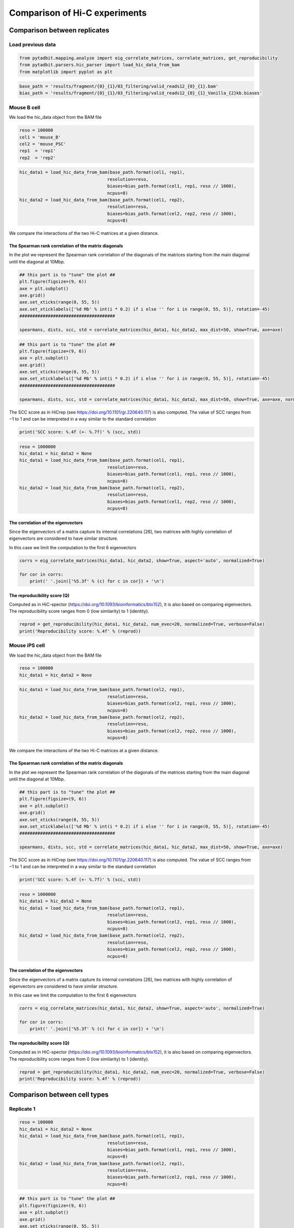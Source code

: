 Comparison of Hi-C experiments
==============================

Comparison between replicates
-----------------------------

Load previous data
~~~~~~~~~~~~~~~~~~

.. code:: ipython3

    from pytadbit.mapping.analyze import eig_correlate_matrices, correlate_matrices, get_reproducibility
    from pytadbit.parsers.hic_parser import load_hic_data_from_bam
    from matplotlib import pyplot as plt

.. code:: ipython3

    base_path = 'results/fragment/{0}_{1}/03_filtering/valid_reads12_{0}_{1}.bam'
    bias_path = 'results/fragment/{0}_{1}/03_filtering/valid_reads12_{0}_{1}_Vanilla_{2}kb.biases'

Mouse B cell
~~~~~~~~~~~~

We load the hic_data object from the BAM file

.. code:: ipython3

    reso = 100000
    cel1 = 'mouse_B'
    cel2 = 'mouse_PSC'
    rep1  = 'rep1'
    rep2  = 'rep2'

.. code:: ipython3

    hic_data1 = load_hic_data_from_bam(base_path.format(cel1, rep1),
                                      resolution=reso,
                                      biases=bias_path.format(cel1, rep1, reso // 1000),
                                      ncpus=8)
    hic_data2 = load_hic_data_from_bam(base_path.format(cel1, rep2),
                                      resolution=reso,
                                      biases=bias_path.format(cel2, rep2, reso // 1000),
                                      ncpus=8)


.. ansi-block::

    
      (Matrix size 27269x27269)                                                    [2020-02-06 13:29:05]
    
      - Parsing BAM (122 chunks)                                                   [2020-02-06 13:29:05]
         .......... .......... .......... .......... ..........     50/122
         .......... .......... .......... .......... ..........    100/122
         .......... .......... ..                                  122/122
    
      - Getting matrices                                                           [2020-02-06 13:31:43]
         .......... .......... .......... .......... ..........     50/122
         .......... .......... .......... .......... ..........    100/122
         .......... .......... ..                                  122/122
    
    
      (Matrix size 27269x27269)                                                    [2020-02-06 13:33:21]
    
      - Parsing BAM (122 chunks)                                                   [2020-02-06 13:33:21]
         .......... .......... .......... .......... ..........     50/122
         .......... .......... .......... .......... ..........    100/122
         .......... .......... ..                                  122/122
    
      - Getting matrices                                                           [2020-02-06 13:35:47]
         .......... .......... .......... .......... ..........     50/122
         .......... .......... .......... .......... ..........    100/122
         .......... .......... ..                                  122/122
    


We compare the interactions of the two Hi-C matrices at a given
distance.

The Spearman rank correlation of the matrix diagonals
^^^^^^^^^^^^^^^^^^^^^^^^^^^^^^^^^^^^^^^^^^^^^^^^^^^^^

In the plot we represent the Spearman rank correlation of the diagonals
of the matrices starting from the main diagonal until the diagonal at
10Mbp.

.. code:: ipython3

    ## this part is to "tune" the plot ##
    plt.figure(figsize=(9, 6))
    axe = plt.subplot()
    axe.grid()
    axe.set_xticks(range(0, 55, 5))
    axe.set_xticklabels(['%d Mb' % int(i * 0.2) if i else '' for i in range(0, 55, 5)], rotation=-45)
    #####################################
    
    spearmans, dists, scc, std = correlate_matrices(hic_data1, hic_data2, max_dist=50, show=True, axe=axe)



.. image:: ../nbpictures//tutorial_9-Compare_and_merge_Hi-C_experiments_12_0.png


.. code:: ipython3

    ## this part is to "tune" the plot ##
    plt.figure(figsize=(9, 6))
    axe = plt.subplot()
    axe.grid()
    axe.set_xticks(range(0, 55, 5))
    axe.set_xticklabels(['%d Mb' % int(i * 0.2) if i else '' for i in range(0, 55, 5)], rotation=-45)
    #####################################
    
    spearmans, dists, scc, std = correlate_matrices(hic_data1, hic_data2, max_dist=50, show=True, axe=axe, normalized=True)



.. image:: ../nbpictures//tutorial_9-Compare_and_merge_Hi-C_experiments_13_0.png


The SCC score as in HiCrep (see https://doi.org/10.1101/gr.220640.117)
is also computed. The value of SCC ranges from −1 to 1 and can be
interpreted in a way similar to the standard correlation

.. code:: ipython3

    print('SCC score: %.4f (+- %.7f)' % (scc, std))


.. ansi-block::

    SCC score: 0.5482 (+- 0.0075563)


.. code:: ipython3

    reso = 1000000
    hic_data1 = hic_data2 = None
    hic_data1 = load_hic_data_from_bam(base_path.format(cel1, rep1),
                                      resolution=reso,
                                      biases=bias_path.format(cel1, rep1, reso // 1000),
                                      ncpus=8)
    hic_data2 = load_hic_data_from_bam(base_path.format(cel1, rep2),
                                      resolution=reso,
                                      biases=bias_path.format(cel1, rep2, reso // 1000),
                                      ncpus=8)


.. ansi-block::

    
      (Matrix size 2738x2738)                                                      [2020-02-06 14:19:49]
    
      - Parsing BAM (117 chunks)                                                   [2020-02-06 14:19:50]
         .......... .......... .......... .......... ..........     50/117
         .......... .......... .......... .......... ..........    100/117
         .......... .......                                        117/117
    
      - Getting matrices                                                           [2020-02-06 14:20:30]
         .......... .......... .......... .......... ..........     50/117
         .......... .......... .......... .......... ..........    100/117
         .......... .......                                        117/117
    
    
      (Matrix size 2738x2738)                                                      [2020-02-06 14:20:45]
    
      - Parsing BAM (117 chunks)                                                   [2020-02-06 14:20:45]
         .......... .......... .......... .......... ..........     50/117
         .......... .......... .......... .......... ..........    100/117
         .......... .......                                        117/117
    
      - Getting matrices                                                           [2020-02-06 14:21:20]
         .......... .......... .......... .......... ..........     50/117
         .......... .......... .......... .......... ..........    100/117
         .......... .......                                        117/117
    


The correlation of the eigenvectors
^^^^^^^^^^^^^^^^^^^^^^^^^^^^^^^^^^^

Since the eigenvectors of a matrix capture its internal correlations
[26], two matrices with highly correlation of eigenvectors are
considered to have similar structure.

In this case we limit the computation to the first 6 eigenvectors

.. code:: ipython3

    corrs = eig_correlate_matrices(hic_data1, hic_data2, show=True, aspect='auto', normalized=True)
    
    for cor in corrs:
        print(' '.join(['%5.3f' % (c) for c in cor]) + '\n')



.. image:: ../nbpictures//tutorial_9-Compare_and_merge_Hi-C_experiments_19_0.png


.. ansi-block::

    0.976 0.191 0.032 0.018 0.021 0.003
    
    0.192 0.956 0.194 0.003 0.011 0.013
    
    0.006 0.197 0.975 0.015 0.011 0.003
    
    0.016 0.002 0.015 0.993 0.031 0.016
    
    0.019 0.017 0.006 0.034 0.989 0.039
    
    0.000 0.010 0.007 0.018 0.045 0.931
    


The reproducibility score (Q)
^^^^^^^^^^^^^^^^^^^^^^^^^^^^^

Computed as in HiC-spector
(https://doi.org/10.1093/bioinformatics/btx152), it is also based on
comparing eigenvectors. The reproducibility score ranges from 0 (low
similarity) to 1 (identity).

.. code:: ipython3

    reprod = get_reproducibility(hic_data1, hic_data2, num_evec=20, normalized=True, verbose=False)
    print('Reproducibility score: %.4f' % (reprod))


.. ansi-block::

    Reproducibility score: 0.8629


Mouse iPS cell
~~~~~~~~~~~~~~

We load the hic_data object from the BAM file

.. code:: ipython3

    reso = 100000
    hic_data1 = hic_data2 = None

.. code:: ipython3

    hic_data1 = load_hic_data_from_bam(base_path.format(cel2, rep1),
                                      resolution=reso,
                                      biases=bias_path.format(cel2, rep1, reso // 1000),
                                      ncpus=8)
    hic_data2 = load_hic_data_from_bam(base_path.format(cel2, rep2),
                                      resolution=reso,
                                      biases=bias_path.format(cel2, rep2, reso // 1000),
                                      ncpus=8)


.. ansi-block::

    
      (Matrix size 27269x27269)                                                    [2020-02-06 14:23:03]
    
      - Parsing BAM (122 chunks)                                                   [2020-02-06 14:23:03]
         .......... .......... .......... .......... ..........     50/122
         .......... .......... .......... .......... ..........    100/122
         .......... .......... ..                                  122/122
    
      - Getting matrices                                                           [2020-02-06 14:23:47]
         .......... .......... .......... .......... ..........     50/122
         .......... .......... .......... .......... ..........    100/122
         .......... .......... ..                                  122/122
    
    
      (Matrix size 27269x27269)                                                    [2020-02-06 14:24:57]
    
      - Parsing BAM (122 chunks)                                                   [2020-02-06 14:24:57]
         .......... .......... .......... .......... ..........     50/122
         .......... .......... .......... .......... ..........    100/122
         .......... .......... ..                                  122/122
    
      - Getting matrices                                                           [2020-02-06 14:25:53]
         .......... .......... .......... .......... ..........     50/122
         .......... .......... .......... .......... ..........    100/122
         .......... .......... ..                                  122/122
    


We compare the interactions of the two Hi-C matrices at a given
distance.

The Spearman rank correlation of the matrix diagonals
^^^^^^^^^^^^^^^^^^^^^^^^^^^^^^^^^^^^^^^^^^^^^^^^^^^^^

In the plot we represent the Spearman rank correlation of the diagonals
of the matrices starting from the main diagonal until the diagonal at
10Mbp.

.. code:: ipython3

    ## this part is to "tune" the plot ##
    plt.figure(figsize=(9, 6))
    axe = plt.subplot()
    axe.grid()
    axe.set_xticks(range(0, 55, 5))
    axe.set_xticklabels(['%d Mb' % int(i * 0.2) if i else '' for i in range(0, 55, 5)], rotation=-45)
    #####################################
    
    spearmans, dists, scc, std = correlate_matrices(hic_data1, hic_data2, max_dist=50, show=True, axe=axe)



.. image:: ../nbpictures//tutorial_9-Compare_and_merge_Hi-C_experiments_30_0.png


The SCC score as in HiCrep (see https://doi.org/10.1101/gr.220640.117)
is also computed. The value of SCC ranges from −1 to 1 and can be
interpreted in a way similar to the standard correlation

.. code:: ipython3

    print('SCC score: %.4f (+- %.7f)' % (scc, std))


.. ansi-block::

    SCC score: 0.6448 (+- 0.0277123)


.. code:: ipython3

    reso = 1000000
    hic_data1 = hic_data2 = None
    hic_data1 = load_hic_data_from_bam(base_path.format(cel2, rep1),
                                      resolution=reso,
                                      biases=bias_path.format(cel2, rep1, reso // 1000),
                                      ncpus=8)
    hic_data2 = load_hic_data_from_bam(base_path.format(cel2, rep2),
                                      resolution=reso,
                                      biases=bias_path.format(cel2, rep2, reso // 1000),
                                      ncpus=8)


.. ansi-block::

    
      (Matrix size 2738x2738)                                                      [2020-02-06 14:27:10]
    
      - Parsing BAM (117 chunks)                                                   [2020-02-06 14:27:10]
         .......... .......... .......... .......... ..........     50/117
         .......... .......... .......... .......... ..........    100/117
         .......... .......                                        117/117
    
      - Getting matrices                                                           [2020-02-06 14:27:44]
         .......... .......... .......... .......... ..........     50/117
         .......... .......... .......... .......... ..........    100/117
         .......... .......                                        117/117
    
    
      (Matrix size 2738x2738)                                                      [2020-02-06 14:27:57]
    
      - Parsing BAM (117 chunks)                                                   [2020-02-06 14:27:57]
         .......... .......... .......... .......... ..........     50/117
         .......... .......... .......... .......... ..........    100/117
         .......... .......                                        117/117
    
      - Getting matrices                                                           [2020-02-06 14:29:00]
         .......... .......... .......... .......... ..........     50/117
         .......... .......... .......... .......... ..........    100/117
         .......... .......                                        117/117
    


The correlation of the eigenvectors
^^^^^^^^^^^^^^^^^^^^^^^^^^^^^^^^^^^

Since the eigenvectors of a matrix capture its internal correlations
[26], two matrices with highly correlation of eigenvectors are
considered to have similar structure.

In this case we limit the computation to the first 6 eigenvectors

.. code:: ipython3

    corrs = eig_correlate_matrices(hic_data1, hic_data2, show=True, aspect='auto', normalized=True)
    
    for cor in corrs:
        print(' '.join(['%5.3f' % (c) for c in cor]) + '\n')



.. image:: ../nbpictures//tutorial_9-Compare_and_merge_Hi-C_experiments_36_0.png


.. ansi-block::

    0.989 0.088 0.002 0.005 0.005 0.002
    
    0.094 0.983 0.073 0.010 0.006 0.008
    
    0.009 0.071 0.987 0.056 0.034 0.028
    
    0.006 0.014 0.053 0.988 0.025 0.001
    
    0.006 0.007 0.031 0.028 0.985 0.079
    
    0.002 0.008 0.021 0.015 0.081 0.954
    


The reproducibility score (Q)
^^^^^^^^^^^^^^^^^^^^^^^^^^^^^

Computed as in HiC-spector
(https://doi.org/10.1093/bioinformatics/btx152), it is also based on
comparing eigenvectors. The reproducibility score ranges from 0 (low
similarity) to 1 (identity).

.. code:: ipython3

    reprod = get_reproducibility(hic_data1, hic_data2, num_evec=20, normalized=True, verbose=False)
    print('Reproducibility score: %.4f' % (reprod))


.. ansi-block::

    Reproducibility score: 0.5979


Comparison between cell types
-----------------------------

Replicate 1
~~~~~~~~~~~

.. code:: ipython3

    reso = 100000
    hic_data1 = hic_data2 = None
    hic_data1 = load_hic_data_from_bam(base_path.format(cel1, rep1),
                                      resolution=reso,
                                      biases=bias_path.format(cel1, rep1, reso // 1000),
                                      ncpus=8)
    hic_data2 = load_hic_data_from_bam(base_path.format(cel2, rep1),
                                      resolution=reso,
                                      biases=bias_path.format(cel2, rep1, reso // 1000),
                                      ncpus=8)


.. ansi-block::

    
      (Matrix size 27269x27269)                                                    [2020-02-06 14:30:21]
    
      - Parsing BAM (122 chunks)                                                   [2020-02-06 14:30:21]
         .......... .......... .......... .......... ..........     50/122
         .......... .......... .......... .......... ..........    100/122
         .......... .......... ..                                  122/122
    
      - Getting matrices                                                           [2020-02-06 14:31:06]
         .......... .......... .......... .......... ..........     50/122
         .......... .......... .......... .......... ..........    100/122
         .......... .......... ..                                  122/122
    
    
      (Matrix size 27269x27269)                                                    [2020-02-06 14:32:51]
    
      - Parsing BAM (122 chunks)                                                   [2020-02-06 14:32:51]
         .......... .......... .......... .......... ..........     50/122
         .......... .......... .......... .......... ..........    100/122
         .......... .......... ..                                  122/122
    
      - Getting matrices                                                           [2020-02-06 14:33:27]
         .......... .......... .......... .......... ..........     50/122
         .......... .......... .......... .......... ..........    100/122
         .......... .......... ..                                  122/122
    


.. code:: ipython3

    ## this part is to "tune" the plot ##
    plt.figure(figsize=(9, 6))
    axe = plt.subplot()
    axe.grid()
    axe.set_xticks(range(0, 55, 5))
    axe.set_xticklabels(['%d Mb' % int(i * 0.2) if i else '' for i in range(0, 55, 5)], rotation=-45)
    #####################################
    
    spearmans, dists, scc, std = correlate_matrices(hic_data1, hic_data2, max_dist=50, show=True, axe=axe)



.. image:: ../nbpictures//tutorial_9-Compare_and_merge_Hi-C_experiments_43_0.png


We expect a lower SCC score between different cell types

.. code:: ipython3

    print('SCC score: %.4f (+- %.7f)' % (scc, std))


.. ansi-block::

    SCC score: 0.4770 (+- 0.0197731)


.. code:: ipython3

    reso = 1000000
    hic_data1 = load_hic_data_from_bam(base_path.format(cel1, rep1),
                                      resolution=reso,
                                      biases=bias_path.format(cel1, rep1, reso // 1000),
                                      ncpus=8)
    hic_data2 = load_hic_data_from_bam(base_path.format(cel2, rep1),
                                      resolution=reso,
                                      biases=bias_path.format(cel2, rep1, reso // 1000),
                                      ncpus=8)


.. ansi-block::

    
      (Matrix size 2738x2738)                                                      [2020-02-06 14:34:57]
    
      - Parsing BAM (117 chunks)                                                   [2020-02-06 14:34:58]
         .......... .......... .......... .......... ..........     50/117
         .......... .......... .......... .......... ..........    100/117
         .......... .......                                        117/117
    
      - Getting matrices                                                           [2020-02-06 14:35:25]
         .......... .......... .......... .......... ..........     50/117
         .......... .......... .......... .......... ..........    100/117
         .......... .......                                        117/117
    
    
      (Matrix size 2738x2738)                                                      [2020-02-06 14:36:09]
    
      - Parsing BAM (117 chunks)                                                   [2020-02-06 14:36:09]
         .......... .......... .......... .......... ..........     50/117
         .......... .......... .......... .......... ..........    100/117
         .......... .......                                        117/117
    
      - Getting matrices                                                           [2020-02-06 14:36:41]
         .......... .......... .......... .......... ..........     50/117
         .......... .......... .......... .......... ..........    100/117
         .......... .......                                        117/117
    


.. code:: ipython3

    corrs = eig_correlate_matrices(hic_data1, hic_data2, show=True, aspect='auto', normalized=True)
    
    for cor in corrs:
        print(' '.join(['%5.3f' % (c) for c in cor]) + '\n')



.. image:: ../nbpictures//tutorial_9-Compare_and_merge_Hi-C_experiments_47_0.png


.. ansi-block::

    0.875 0.171 0.011 0.048 0.066 0.023
    
    0.251 0.787 0.481 0.072 0.070 0.032
    
    0.117 0.484 0.838 0.063 0.045 0.032
    
    0.013 0.027 0.118 0.970 0.048 0.034
    
    0.003 0.052 0.020 0.059 0.961 0.009
    
    0.013 0.004 0.016 0.016 0.012 0.859
    


.. code:: ipython3

    reprod = get_reproducibility(hic_data1, hic_data2, num_evec=20, normalized=True, verbose=False)
    print('Reproducibility score: %.4f' % (reprod))


.. ansi-block::

    Reproducibility score: 0.2864


Replicate 2
~~~~~~~~~~~

.. code:: ipython3

    reso = 100000
    hic_data1 = hic_data2 = None
    hic_data1 = load_hic_data_from_bam(base_path.format(cel1, rep2),
                                      resolution=reso,
                                      biases=bias_path.format(cel1, rep2, reso // 1000),
                                      ncpus=8)
    hic_data2 = load_hic_data_from_bam(base_path.format(cel2, rep2),
                                      resolution=reso,
                                      biases=bias_path.format(cel2, rep2, reso // 1000),
                                      ncpus=8)


.. ansi-block::

    
      (Matrix size 27269x27269)                                                    [2020-02-06 14:38:14]
    
      - Parsing BAM (122 chunks)                                                   [2020-02-06 14:38:14]
         .......... .......... .......... .......... ..........     50/122
         .......... .......... .......... .......... ..........    100/122
         .......... .......... ..                                  122/122
    
      - Getting matrices                                                           [2020-02-06 14:39:02]
         .......... .......... .......... .......... ..........     50/122
         .......... .......... .......... .......... ..........    100/122
         .......... .......... ..                                  122/122
    
    
      (Matrix size 27269x27269)                                                    [2020-02-06 14:40:54]
    
      - Parsing BAM (122 chunks)                                                   [2020-02-06 14:40:55]
         .......... .......... .......... .......... ..........     50/122
         .......... .......... .......... .......... ..........    100/122
         .......... .......... ..                                  122/122
    
      - Getting matrices                                                           [2020-02-06 14:41:44]
         .......... .......... .......... .......... ..........     50/122
         .......... .......... .......... .......... ..........    100/122
         .......... .......... ..                                  122/122
    


.. code:: ipython3

    ## this part is to "tune" the plot ##
    plt.figure(figsize=(9, 6))
    axe = plt.subplot()
    axe.grid()
    axe.set_xticks(range(0, 55, 5))
    axe.set_xticklabels(['%d Mb' % int(i * 0.2) if i else '' for i in range(0, 55, 5)], rotation=-45)
    #####################################
    
    spearmans, dists, scc, std = correlate_matrices(hic_data1, hic_data2, max_dist=50, show=True, axe=axe)



.. image:: ../nbpictures//tutorial_9-Compare_and_merge_Hi-C_experiments_51_0.png


.. code:: ipython3

    print('SCC score: %.4f (+- %.7f)' % (scc, std))


.. ansi-block::

    SCC score: 0.4696 (+- 0.0185008)


.. code:: ipython3

    reso = 1000000
    hic_data1 = load_hic_data_from_bam(base_path.format(cel1, rep2),
                                      resolution=reso,
                                      biases=bias_path.format(cel1, rep2, reso // 1000),
                                      ncpus=8)
    hic_data2 = load_hic_data_from_bam(base_path.format(cel2, rep2),
                                      resolution=reso,
                                      biases=bias_path.format(cel2, rep2, reso // 1000),
                                      ncpus=8)


.. ansi-block::

    
      (Matrix size 2738x2738)                                                      [2020-02-06 14:43:12]
    
      - Parsing BAM (117 chunks)                                                   [2020-02-06 14:43:13]
         .......... .......... .......... .......... ..........     50/117
         .......... .......... .......... .......... ..........    100/117
         .......... .......                                        117/117
    
      - Getting matrices                                                           [2020-02-06 14:43:43]
         .......... .......... .......... .......... ..........     50/117
         .......... .......... .......... .......... ..........    100/117
         .......... .......                                        117/117
    
    
      (Matrix size 2738x2738)                                                      [2020-02-06 14:44:30]
    
      - Parsing BAM (117 chunks)                                                   [2020-02-06 14:44:31]
         .......... .......... .......... .......... ..........     50/117
         .......... .......... .......... .......... ..........    100/117
         .......... .......                                        117/117
    
      - Getting matrices                                                           [2020-02-06 14:45:16]
         .......... .......... .......... .......... ..........     50/117
         .......... .......... .......... .......... ..........    100/117
         .......... .......                                        117/117
    


.. code:: ipython3

    corrs = eig_correlate_matrices(hic_data1, hic_data2, show=True, aspect='auto', normalized=True)
    
    for cor in corrs:
        print(' '.join(['%5.3f' % (c) for c in cor]) + '\n')



.. image:: ../nbpictures//tutorial_9-Compare_and_merge_Hi-C_experiments_54_0.png


.. ansi-block::

    0.904 0.086 0.018 0.057 0.080 0.028
    
    0.031 0.846 0.445 0.015 0.087 0.033
    
    0.004 0.407 0.855 0.034 0.073 0.089
    
    0.029 0.022 0.058 0.971 0.039 0.030
    
    0.037 0.052 0.015 0.057 0.948 0.086
    
    0.011 0.015 0.022 0.020 0.005 0.776
    


.. code:: ipython3

    reprod = get_reproducibility(hic_data1, hic_data2, num_evec=20, normalized=True, verbose=False)
    print('Reproducibility score: %.4f' % (reprod))


.. ansi-block::

    Reproducibility score: 0.3852


Merge Hi-C experiments
----------------------

Once agreed that experiments are similar, they can be merged.

Here is a simple way to merge valid pairs. Arguably we may want to merge
unfiltered data but the difference would be minimal specially with
non-replicates.

.. code:: ipython3

    from pytadbit.mapping import merge_bams

.. code:: ipython3

    ! mkdir -p results/fragment/mouse_B_both/
    ! mkdir -p results/fragment/mouse_PSC_both/
    ! mkdir -p results/fragment/mouse_B_both/03_filtering/
    ! mkdir -p results/fragment/mouse_PSC_both/03_filtering/

.. code:: ipython3

    cell = 'mouse_B'
    rep1 = 'rep1'
    rep2 = 'rep2'
    
    hic_data1 = 'results/fragment/{0}_{1}/03_filtering/valid_reads12_{0}_{1}.bam'.format(cell, rep1)
    hic_data2 = 'results/fragment/{0}_{1}/03_filtering/valid_reads12_{0}_{1}.bam'.format(cell, rep2)
    hic_data  = 'results/fragment/{0}_both/03_filtering/valid_reads12_{0}.bam'.format(cell)
    
    merge_bams(hic_data1, hic_data2, hic_data)


.. ansi-block::

      - Mergeing experiments
      - Indexing new BAM file


.. code:: ipython3

    cell = 'mouse_PSC'
    rep1 = 'rep1'
    rep2 = 'rep2'
    
    hic_data1 = 'results/fragment/{0}_{1}/03_filtering/valid_reads12_{0}_{1}.bam'.format(cell, rep1)
    hic_data2 = 'results/fragment/{0}_{1}/03_filtering/valid_reads12_{0}_{1}.bam'.format(cell, rep2)
    hic_data  = 'results/fragment/{0}_both/03_filtering/valid_reads12_{0}.bam'.format(cell)
    
    merge_bams(hic_data1, hic_data2, hic_data)


.. ansi-block::

      - Mergeing experiments
      - Indexing new BAM file


Normalizing merged data
-----------------------

.. code:: ipython3

    from pytadbit.mapping.analyze import hic_map

.. code:: ipython3

    ! mkdir -p results/fragment/mouse_B_both/04_normalizing
    ! mkdir -p results/fragment/mouse_PSC_both/04_normalizing

All in one loop to: - filter - normalize - generate intra-chromosome and
genomic matrices

All datasets are analysed at various resolutions.

.. code:: ipython3

    for cell in ['mouse_B','mouse_PSC']:
        print(' -', cell)
        for reso in [1000000, 200000, 100000]:
            print('   *', reso)
            # load hic_data
            hic_data = load_hic_data_from_bam(
                'results/fragment/{0}_both/03_filtering/valid_reads12_{0}.bam'.format(cell),
                reso)
            # filter columns
            hic_data.filter_columns(draw_hist=False, min_count=10, by_mean=True)
            # normalize
            hic_data.normalize_hic(iterations=0)
            # save biases to reconstruct normalization
            hic_data.save_biases('results/fragment/{0}_both/04_normalizing/biases_{0}_both_{1}kb.biases'.format(cell, reso // 1000))
            # save data as raw matrix per chromsome
            hic_map(hic_data, by_chrom='intra', normalized=False,
                    savedata='results/fragment/{1}_both/04_normalizing/{0}_raw'.format(reso, cell))
            # save data as normalized matrix per chromosome
            hic_map(hic_data, by_chrom='intra', normalized=True,
                    savedata='results/fragment/{1}_both/04_normalizing/{0}_norm'.format(reso, cell))
            # if the resolution is low save the full genomic matrix
            if reso > 500000:
                hic_map(hic_data, by_chrom=False, normalized=False, 
                        savefig ='results/fragment/{1}_both/04_normalizing/{0}_raw.png'.format(reso, cell),
                        savedata='results/fragment/{1}_both/04_normalizing/{0}_raw.mat'.format(reso, cell))
    
                hic_map(hic_data, by_chrom=False, normalized=True,
                        savefig ='results/fragment/{1}_both/04_normalizing/{0}_norm.png'.format(reso, cell) ,
                        savedata='results/fragment/{1}_both/04_normalizing/{0}_norm.mat'.format(reso, cell))


.. ansi-block::

     - mouse_B
       * 1000000
    
      (Matrix size 2738x2738)                                                      [2020-02-06 15:09:37]
    
      - Parsing BAM (117 chunks)                                                   [2020-02-06 15:09:37]
         .......... .......... .......... .......... ..........     50/117
         .......... .......... .......... .......... ..........    100/117
         .......... .......                                        117/117
    
      - Getting matrices                                                           [2020-02-06 15:10:54]
         .......... .......... .......... .......... ..........     50/117
         .......... .......... .......... .......... ..........    100/117
         .......... .......                                        117/117
    


.. ansi-block::

    
    WARNING: Using twice min_count as the matrix was symmetricized and contains twice as many interactions as the original
    
    WARNING: removing columns having less than 20 counts:
         1     2     3   197   198   199   380   381   382   540   541   542   543   698   699   700   850   851   852  1000
      1001  1002  1146  1147  1148  1276  1277  1278  1401  1402  1403  1532  1533  1534  1654  1655  1656  1657  1776  1777
      1778  1897  1898  1899  2022  2023  2024  2126  2127  2128  2129  2226  2227  2228  2321  2322  2323  2412  2413  2414
      2474  2475  2476  2645  2694  2695  2698  2707  2708  2709  2712  2737
    
    WARNING: removing columns having less than (11301.146+0j) counts:
         1     2     3    67    68    69   197   198   199   372   373   379   380   381   382   540   541   542   543   601
       602   671   698   699   700   792   850   851   852   999  1000  1001  1002  1008  1009  1020  1021  1022  1032  1146
      1147  1148  1276  1277  1278  1401  1402  1403  1532  1533  1534  1602  1605  1619  1620  1621  1654  1655  1656  1657
      1677  1775  1776  1777  1778  1897  1898  1899  1900  1902  1939  2022  2023  2024  2126  2127  2128  2129  2145  2222
      2225  2226  2227  2228  2254  2260  2261  2262  2263  2321  2322  2323  2412  2413  2414  2474  2475  2476  2478  2501
      2502  2503  2504  2508  2598  2599  2622  2623  2644  2645  2646  2647  2648  2649  2650  2651  2652  2653  2654  2655
      2656  2657  2658  2659  2660  2661  2662  2663  2664  2665  2666  2667  2668  2669  2670  2671  2672  2673  2674  2675
      2676  2677  2678  2679  2680  2681  2682  2683  2684  2685  2686  2687  2688  2689  2690  2691  2692  2693  2694  2695
      2696  2697  2698  2699  2700  2701  2702  2703  2704  2705  2706  2707  2708  2709  2710  2711  2712  2713  2714  2715
      2716  2717  2718  2719  2720  2721  2722  2723  2724  2725  2726  2727  2728  2729  2730  2731  2732  2733  2734  2735
      2736  2737


.. ansi-block::

    Found 202 of 2738 columns with poor signal
    iterative correction
      - copying matrix
      - computing biases
    rescaling to factor 1
      - getting the sum of the matrix
        => 2606.178
      - rescaling biases
       * 200000
    
      (Matrix size 13641x13641)                                                    [2020-02-06 15:13:33]
    
      - Parsing BAM (122 chunks)                                                   [2020-02-06 15:13:33]
         .......... .......... .......... .......... ..........     50/122
         .......... .......... .......... .......... ..........    100/122
         .......... .......... ..                                  122/122
    
      - Getting matrices                                                           [2020-02-06 15:14:51]
         .......... .......... .......... .......... ..........     50/122
         .......... .......... .......... .......... ..........    100/122
         .......... .......... ..                                  122/122
    


.. ansi-block::

    
    WARNING: Using twice min_count as the matrix was symmetricized and contains twice as many interactions as the original
    
    WARNING: removing columns having less than 20 counts:
         1     2     3     4     5     6     7     8     9    10    11    12    13    14    15   112   113   114   978   979
       980   981   982   983   984   985   986   987   988   989   990   991   992   993  1856  1857  1861  1890  1891  1892
      1893  1894  1895  1896  1897  1898  1899  1900  1901  1902  1903  1904  2093  2690  2691  2692  2693  2694  2695  2696
      2697  2698  2699  2700  2701  2702  2703  2704  2705  2901  2902  2903  2904  2996  2997  3190  3299  3300  3344  3345
      3347  3401  3402  3403  3422  3473  3474  3475  3476  3477  3478  3479  3480  3481  3482  3483  3484  3485  3486  3487
      3488  3550  3551  4131  4132  4133  4134  4135  4233  4234  4235  4236  4237  4238  4239  4240  4241  4242  4243  4244
      4245  4246  4247  4248  4982  4983  4984  4985  4986  4987  4988  4989  4990  4991  4992  4993  4994  4995  4996  4997
      4998  5030  5031  5091  5092  5147  5678  5710  5711  5712  5713  5714  5715  5716  5717  5718  5719  5720  5721  5722
      5723  5724  5725  6358  6359  6360  6361  6362  6363  6364  6365  6366  6367  6368  6369  6370  6371  6372  6373  6982
      6983  6984  6985  6986  6987  6988  6989  6990  6991  6992  6993  6994  6995  6996  7019  7272  7319  7635  7636  7637
      7638  7639  7640  7641  7642  7643  7644  7645  7646  7647  7648  7649  7650  7674  8076  8246  8247  8248  8249  8250
      8251  8252  8253  8254  8255  8256  8257  8258  8259  8260  8261  8794  8848  8849  8850  8851  8852  8853  8854  8855
      8856  8857  8858  8859  8860  8861  8862  9450  9451  9452  9453  9454  9455  9456  9457  9458  9459  9460  9461  9462
      9463  9464  9465  9581  9798 10076 10077 10078 10079 10080 10081 10082 10083 10084 10085 10086 10087 10088 10089 10090
     10269 10270 10366 10367 10596 10597 10598 10599 10600 10601 10602 10603 10604 10605 10606 10607 10608 10609 10610 10611
     10687 10688 10689 11077 11088 11089 11090 11091 11092 11093 11094 11095 11096 11097 11098 11099 11100 11101 11102 11103
     11126 11226 11227 11228 11259 11261 11263 11264 11275 11276 11277 11278 11325 11329 11330 11363 11364 11365 11366 11564
     11565 11566 11567 11568 11569 11570 11571 11572 11573 11574 11575 11576 11577 11578 11953 12018 12019 12020 12021 12022
     12023 12024 12025 12026 12027 12028 12029 12030 12031 12032 12049 12050 12051 12325 12326 12327 12328 12329 12330 12331
     12332 12333 12334 12335 12336 12337 12338 12339 12340 12360 12461 12471 12472 12541 12628 12882 12948 12949 12950 12953
     12954 13030 13031 13177 13178 13181 13184 13197 13199 13218 13219 13220 13221 13240 13244 13246 13247 13248 13251 13254
     13255 13256 13258 13259 13264 13271 13272 13274 13275 13276 13277 13278 13302 13303 13304 13305 13306 13307 13308 13309
     13310 13311 13312 13313 13314 13315 13316 13317 13318 13319 13320 13335 13365 13366 13367 13368 13406 13411 13412 13413
     13420 13421 13422 13423 13424 13425 13426 13427 13428 13429 13430 13431 13432 13433 13434 13435 13437 13438 13439 13440
     13441 13442 13443 13444 13445 13446 13447 13448 13449 13450 13452 13453 13455 13457 13459 13460 13461 13462 13463 13465
     13466 13467 13468 13472 13484 13486 13487 13488 13489 13490 13491 13492 13493 13494 13495 13496 13497 13498 13499 13500
     13501 13502 13503 13505 13506 13507 13508 13509 13510 13511 13512 13513 13514 13515 13516 13517 13529 13530 13531 13532
     13533 13546 13551 13552 13564 13565 13566 13580 13582 13584 13609 13610 13637 13638 13639 13640
    
    WARNING: removing columns having less than 2249.148 counts:
         1     2     3     4     5     6     7     8     9    10    11    12    13    14    15   112   113   114   318   329
       330   331   332   333   334   335   336   337   338   339   340   341   342   343   344   345   653   960   978   979
       980   981   982   983   984   985   986   987   988   989   990   991   992   993  1494  1495  1855  1856  1857  1858
      1859  1860  1861  1862  1863  1867  1889  1890  1891  1892  1893  1894  1895  1896  1897  1898  1899  1900  1901  1902
      1903  1904  1968  2075  2093  2393  2436  2437  2438  2690  2691  2692  2693  2694  2695  2696  2697  2698  2699  2700
      2701  2702  2703  2704  2705  2900  2901  2902  2903  2904  2991  2992  2993  2994  2995  2996  2997  2998  3000  3001
      3190  3299  3300  3301  3302  3341  3342  3343  3344  3345  3347  3348  3401  3402  3403  3407  3408  3420  3421  3422
      3443  3473  3474  3475  3476  3477  3478  3479  3480  3481  3482  3483  3484  3485  3486  3487  3488  3531  3532  3550
      3551  3943  3944  3945  3946  3947  3948  3949  3950  3952  4131  4132  4133  4134  4135  4233  4234  4235  4236  4237
      4238  4239  4240  4241  4242  4243  4244  4245  4246  4247  4248  4648  4836  4851  4952  4953  4954  4957  4958  4962
      4964  4965  4973  4974  4975  4977  4979  4980  4981  4982  4983  4984  4985  4986  4987  4988  4989  4990  4991  4992
      4993  4994  4995  4996  4997  4998  4999  5020  5021  5022  5023  5024  5025  5026  5027  5028  5029  5030  5031  5032
      5084  5085  5086  5087  5088  5089  5090  5091  5092  5093  5094  5095  5096  5097  5098  5145  5146  5147  5148  5176
      5177  5178  5179  5513  5678  5710  5711  5712  5713  5714  5715  5716  5717  5718  5719  5720  5721  5722  5723  5724
      5725  5814  5818  6358  6359  6360  6361  6362  6363  6364  6365  6366  6367  6368  6369  6370  6371  6372  6373  6981
      6982  6983  6984  6985  6986  6987  6988  6989  6990  6991  6992  6993  6994  6995  6996  7019  7272  7319  7391  7635
      7636  7637  7638  7639  7640  7641  7642  7643  7644  7645  7646  7647  7648  7649  7650  7674  7986  7987  7988  7989
      7991  8001  8002  8003  8004  8005  8006  8051  8071  8072  8073  8074  8075  8076  8077  8078  8079  8080  8081  8082
      8083  8084  8246  8247  8248  8249  8250  8251  8252  8253  8254  8255  8256  8257  8258  8259  8260  8261  8339  8344
      8347  8358  8359  8360  8361  8364  8366  8367  8685  8794  8848  8849  8850  8851  8852  8853  8854  8855  8856  8857
      8858  8859  8860  8861  8862  9177  9178  9450  9451  9452  9453  9454  9455  9456  9457  9458  9459  9460  9461  9462
      9463  9464  9465  9467  9468  9469  9470  9474  9475  9476  9477  9478  9479  9486  9581  9662  9663  9664  9665  9715
      9716  9717  9798 10075 10076 10077 10078 10079 10080 10081 10082 10083 10084 10085 10086 10087 10088 10089 10090 10091
     10121 10269 10270 10366 10367 10596 10597 10598 10599 10600 10601 10602 10603 10604 10605 10606 10607 10608 10609 10610
     10611 10686 10687 10688 10689 10690 10691 11068 11070 11071 11072 11073 11074 11077 11088 11089 11090 11091 11092 11093
     11094 11095 11096 11097 11098 11099 11100 11101 11102 11103 11126 11226 11227 11228 11229 11230 11231 11232 11234 11258
     11259 11260 11261 11262 11263 11264 11265 11266 11267 11268 11270 11271 11272 11273 11274 11275 11276 11277 11278 11279
     11280 11325 11329 11330 11331 11363 11364 11365 11366 11564 11565 11566 11567 11568 11569 11570 11571 11572 11573 11574
     11575 11576 11577 11578 11953 12017 12018 12019 12020 12021 12022 12023 12024 12025 12026 12027 12028 12029 12030 12031
     12032 12038 12049 12050 12051 12204 12325 12326 12327 12328 12329 12330 12331 12332 12333 12334 12335 12336 12337 12338
     12339 12340 12343 12344 12345 12347 12349 12350 12351 12360 12450 12451 12461 12462 12463 12464 12465 12466 12467 12468
     12469 12470 12471 12472 12473 12475 12476 12477 12478 12479 12480 12483 12485 12486 12487 12490 12492 12493 12494 12496
     12498 12499 12500 12501 12502 12515 12541 12598 12599 12600 12601 12628 12691 12844 12882 12942 12943 12945 12947 12948
     12949 12950 12951 12952 12953 12954 12955 13030 13031 13065 13066 13067 13068 13069 13071 13072 13073 13075 13176 13177
     13178 13179 13180 13181 13182 13183 13184 13185 13186 13187 13188 13189 13190 13191 13192 13193 13194 13195 13196 13197
     13198 13199 13200 13201 13202 13203 13204 13205 13206 13207 13208 13209 13210 13211 13212 13213 13214 13215 13216 13217
     13218 13219 13220 13221 13222 13223 13224 13225 13226 13227 13228 13229 13230 13231 13232 13233 13234 13235 13236 13237
     13238 13239 13240 13241 13242 13243 13244 13245 13246 13247 13248 13249 13250 13251 13252 13253 13254 13255 13256 13257
     13258 13259 13260 13261 13262 13263 13264 13265 13266 13267 13268 13269 13270 13271 13272 13273 13274 13275 13276 13277
     13278 13279 13280 13281 13282 13283 13284 13285 13286 13287 13288 13289 13290 13291 13292 13293 13294 13295 13296 13297
     13298 13299 13300 13301 13302 13303 13304 13305 13306 13307 13308 13309 13310 13311 13312 13313 13314 13315 13316 13317
     13318 13319 13320 13321 13322 13323 13324 13325 13326 13327 13328 13329 13330 13331 13332 13333 13334 13335 13336 13337
     13338 13339 13340 13341 13342 13343 13344 13345 13346 13347 13348 13349 13350 13351 13352 13353 13354 13355 13356 13357
     13358 13359 13360 13361 13362 13363 13364 13365 13366 13367 13368 13369 13370 13371 13372 13373 13374 13375 13376 13377
     13378 13379 13380 13381 13382 13383 13384 13385 13386 13387 13388 13389 13390 13391 13392 13393 13394 13395 13396 13397
     13398 13399 13400 13401 13402 13403 13404 13405 13406 13407 13408 13409 13410 13411 13412 13413 13414 13415 13416 13417
     13418 13419 13420 13421 13422 13423 13424 13425 13426 13427 13428 13429 13430 13431 13432 13433 13434 13435 13436 13437
     13438 13439 13440 13441 13442 13443 13444 13445 13446 13447 13448 13449 13450 13451 13452 13453 13454 13455 13456 13457
     13458 13459 13460 13461 13462 13463 13464 13465 13466 13467 13468 13469 13470 13471 13472 13473 13474 13475 13476 13477
     13478 13479 13480 13481 13482 13483 13484 13485 13486 13487 13488 13489 13490 13491 13492 13493 13494 13495 13496 13497
     13498 13499 13500 13501 13502 13503 13504 13505 13506 13507 13508 13509 13510 13511 13512 13513 13514 13515 13516 13517
     13518 13519 13520 13521 13522 13523 13524 13525 13526 13527 13528 13529 13530 13531 13532 13533 13534 13535 13536 13537
     13538 13539 13540 13541 13542 13543 13544 13545 13546 13547 13548 13549 13550 13551 13552 13553 13554 13555 13556 13557
     13558 13559 13560 13561 13562 13563 13564 13565 13566 13567 13568 13569 13570 13571 13572 13573 13574 13575 13576 13577
     13578 13579 13580 13581 13582 13583 13584 13585 13586 13587 13588 13589 13590 13591 13592 13593 13594 13595 13596 13597
     13598 13599 13600 13601 13602 13603 13604 13605 13606 13607 13608 13609 13610 13611 13612 13613 13614 13615 13616 13617
     13618 13619 13620 13621 13622 13623 13624 13625 13626 13627 13628 13629 13630 13631 13632 13633 13634 13637 13638 13639
     13640


.. ansi-block::

    Found 1141 of 13641 columns with poor signal
    iterative correction
      - copying matrix
      - computing biases
    rescaling to factor 1
      - getting the sum of the matrix
        => 12819.011
      - rescaling biases
       * 100000
    
      (Matrix size 27269x27269)                                                    [2020-02-06 15:22:32]
    
      - Parsing BAM (122 chunks)                                                   [2020-02-06 15:22:33]
         .......... .......... .......... .......... ..........     50/122
         .......... .......... .......... .......... ..........    100/122
         .......... .......... ..                                  122/122
    
      - Getting matrices                                                           [2020-02-06 15:24:23]
         .......... .......... .......... .......... ..........     50/122
         .......... .......... .......... .......... ..........    100/122
         .......... .......... ..                                  122/122
    


.. ansi-block::

    
    WARNING: Using twice min_count as the matrix was symmetricized and contains twice as many interactions as the original
    
    WARNING: removing columns having less than 20 counts:
         1     2     3     4     5     6     7     8     9    10    11    12    13    14    15    16    17    18    19    20
        21    22    23    24    25    26    27    28    29    30   223   224   225   226   227   228  1783  1919  1921  1955
      1956  1957  1958  1959  1960  1961  1962  1963  1964  1965  1966  1967  1968  1969  1970  1971  1972  1973  1974  1975
      1976  1977  1978  1979  1980  1981  1982  1983  1984  1985  2865  3182  3709  3710  3711  3712  3713  3716  3719  3720
      3721  3777  3778  3779  3780  3781  3782  3783  3784  3785  3786  3787  3788  3789  3790  3791  3792  3793  3794  3795
      3796  3797  3798  3799  3800  3801  3802  3803  3804  3805  3806  3807  3935  3936  4184  4185  4186  4285  4286  4912
      5092  5378  5379  5380  5381  5382  5383  5384  5385  5386  5387  5388  5389  5390  5391  5392  5393  5394  5395  5396
      5397  5398  5399  5400  5401  5402  5403  5404  5405  5406  5407  5408  5798  5799  5800  5801  5802  5803  5804  5805
      5806  5982  5988  5989  5990  5991  5992  5993  6376  6377  6378  6594  6595  6596  6597  6598  6601  6602  6680  6681
      6683  6685  6686  6687  6688  6690  6691  6692  6693  6694  6730  6799  6800  6801  6802  6803  6804  6812  6813  6838
      6840  6841  6842  6943  6944  6945  6946  6947  6948  6949  6950  6951  6952  6953  6954  6955  6956  6957  6958  6959
      6960  6961  6962  6963  6964  6965  6966  6967  6968  6969  6970  6971  6972  6973  6974  7096  7097  7098  7099  7100
      8259  8260  8261  8262  8263  8264  8265  8266  8267  8268  8269  8454  8463  8464  8465  8466  8467  8468  8469  8470
      8471  8472  8473  8474  8475  8476  8477  8478  8479  8480  8481  8482  8483  8484  8485  8486  8487  8488  8489  8490
      8491  8492  8493  9187  9901  9902  9903  9950  9955  9956  9957  9958  9960  9961  9962  9963  9964  9965  9966  9967
      9968  9969  9970  9971  9972  9973  9974  9975  9976  9977  9978  9979  9980  9981  9982  9983  9984  9985  9986  9987
      9988  9989  9990  9991  9992  9993  9995 10056 10057 10058 10059 10165 10168 10177 10178 10179 10180 10181 10182 10191
     10192 10289 10290 10291 10352 11352 11353 11354 11416 11417 11418 11419 11420 11421 11422 11423 11424 11425 11426 11427
     11428 11429 11430 11431 11432 11433 11434 11435 11436 11437 11438 11439 11440 11441 11442 11443 11444 11445 11446 11969
     12124 12711 12712 12713 12714 12715 12716 12717 12718 12719 12720 12721 12722 12723 12724 12725 12726 12727 12728 12729
     12730 12731 12732 12733 12734 12735 12736 12737 12738 12739 12740 12741 13800 13957 13958 13959 13960 13961 13962 13963
     13964 13965 13966 13967 13968 13969 13970 13971 13972 13973 13974 13975 13976 13977 13978 13979 13980 13981 13982 13983
     13984 13985 13986 13987 13988 14032 14033 14034 14537 14538 14539 14540 14631 14632 14633 15264 15265 15266 15267 15268
     15269 15270 15271 15272 15273 15274 15275 15276 15277 15278 15279 15280 15281 15282 15283 15284 15285 15286 15287 15288
     15289 15290 15291 15292 15293 15294 15295 15341 15342 16095 16134 16135 16136 16137 16145 16146 16147 16485 16486 16487
     16488 16489 16490 16491 16492 16493 16494 16495 16496 16497 16498 16499 16500 16501 16502 16503 16504 16505 16506 16507
     16508 16509 16510 16511 16512 16513 16514 16515 17037 17580 17581 17687 17688 17689 17690 17691 17692 17693 17694 17695
     17696 17697 17698 17699 17700 17701 17702 17703 17704 17705 17706 17707 17708 17709 17710 17711 17712 17713 17714 17715
     17716 17717 18892 18893 18894 18895 18896 18897 18898 18899 18900 18901 18902 18903 18904 18905 18906 18907 18908 18909
     18910 18911 18912 18913 18914 18915 18916 18917 18918 18919 18920 18921 18922 19153 19154 19160 19161 19586 19587 19588
     20142 20143 20144 20145 20146 20147 20148 20149 20150 20151 20152 20153 20154 20155 20156 20157 20158 20159 20160 20161
     20162 20163 20164 20165 20166 20167 20168 20169 20170 20171 20172 20173 20234 20529 20530 20531 20532 20533 20723 20724
     20725 20726 20727 21180 21181 21183 21184 21185 21186 21187 21188 21189 21190 21191 21192 21193 21194 21195 21196 21197
     21198 21199 21200 21201 21202 21203 21204 21205 21206 21207 21208 21209 21210 21211 21212 21213 21363 21364 21365 21366
     21367 21368 21369 21372 22138 22140 22143 22144 22145 22166 22167 22168 22169 22170 22171 22172 22173 22174 22175 22176
     22177 22178 22179 22180 22181 22182 22183 22184 22185 22186 22187 22188 22189 22190 22191 22192 22193 22194 22195 22196
     22241 22242 22441 22442 22443 22444 22445 22446 22505 22507 22508 22510 22511 22512 22513 22514 22515 22516 22517 22518
     22519 22539 22540 22541 22542 22543 22544 22545 22546 22547 22548 22549 22550 22551 22638 22639 22640 22647 22648 22649
     22650 22651 22714 22715 22716 22717 22718 22719 22720 22721 22722 22723 23116 23117 23118 23119 23120 23121 23122 23123
     23124 23125 23126 23127 23128 23129 23130 23131 23132 23133 23134 23135 23136 23137 23138 23139 23140 23141 23142 23143
     23144 23145 23146 23230 23882 23883 23894 23895 23896 23897 24024 24025 24026 24027 24028 24029 24030 24031 24032 24033
     24034 24035 24036 24037 24038 24039 24040 24041 24042 24043 24044 24045 24046 24047 24048 24049 24050 24051 24052 24053
     24054 24066 24087 24088 24089 24090 24091 24092 24398 24639 24640 24641 24642 24643 24644 24645 24646 24647 24648 24649
     24650 24651 24652 24653 24654 24655 24656 24657 24658 24659 24660 24661 24662 24663 24664 24665 24666 24667 24668 24669
     24708 24709 24889 24891 24910 24911 24913 24915 24930 24931 24932 24933 24934 24945 24947 24950 24954 24958 24987 24989
     25013 25017 25018 25069 25070 25071 25175 25183 25189 25190 25243 25244 25245 25246 25752 25753 25754 25884 25885 25886
     25887 25888 25889 25892 25894 25895 25896 25897 25898 26048 26049 26050 26051 26052 26123 26341 26342 26343 26344 26345
     26349 26350 26351 26355 26356 26366 26367 26380 26381 26382 26383 26385 26386 26387 26422 26423 26424 26425 26426 26427
     26428 26429 26430 26459 26460 26461 26463 26464 26466 26467 26468 26470 26473 26474 26475 26476 26479 26480 26481 26482
     26483 26484 26486 26487 26488 26489 26490 26493 26494 26495 26496 26497 26498 26499 26500 26502 26503 26504 26505 26506
     26509 26510 26511 26512 26513 26514 26515 26516 26519 26520 26521 26522 26523 26526 26528 26529 26530 26531 26532 26533
     26534 26535 26536 26537 26538 26539 26540 26541 26542 26543 26544 26545 26547 26548 26549 26550 26551 26568 26574 26575
     26576 26577 26579 26580 26581 26582 26590 26591 26592 26593 26594 26595 26596 26597 26598 26599 26600 26601 26602 26603
     26604 26605 26606 26607 26608 26609 26610 26611 26612 26613 26614 26615 26616 26617 26618 26619 26620 26621 26622 26623
     26624 26625 26626 26627 26628 26629 26630 26631 26632 26634 26635 26636 26650 26651 26653 26655 26657 26658 26659 26661
     26662 26664 26665 26666 26667 26669 26671 26673 26679 26681 26682 26683 26684 26686 26689 26691 26692 26693 26695 26714
     26716 26717 26718 26719 26720 26721 26722 26723 26724 26778 26779 26780 26799 26800 26801 26802 26804 26806 26807 26808
     26809 26810 26811 26812 26813 26814 26815 26816 26817 26820 26821 26822 26825 26827 26828 26829 26830 26831 26832 26833
     26834 26835 26836 26837 26838 26839 26840 26841 26842 26843 26844 26845 26846 26847 26848 26849 26850 26851 26852 26853
     26854 26855 26856 26857 26858 26859 26860 26861 26862 26863 26864 26865 26866 26867 26868 26869 26870 26871 26872 26873
     26874 26875 26876 26877 26878 26879 26880 26881 26882 26883 26884 26885 26886 26887 26888 26891 26892 26893 26894 26896
     26897 26898 26899 26900 26901 26902 26904 26905 26906 26907 26908 26909 26910 26911 26912 26913 26914 26915 26916 26917
     26918 26919 26920 26921 26922 26923 26924 26925 26927 26930 26931 26932 26937 26941 26942 26949 26953 26954 26955 26956
     26957 26959 26960 26961 26962 26963 26964 26965 26966 26967 26968 26969 26970 26971 26972 26973 26974 26975 26976 26977
     26978 26979 26980 26981 26982 26983 26984 26985 26986 26987 26988 26989 26990 26991 26992 26993 26994 26995 26997 26998
     26999 27000 27001 27002 27003 27004 27005 27006 27007 27008 27009 27010 27011 27012 27013 27014 27015 27016 27017 27018
     27019 27020 27021 27022 27023 27024 27025 27026 27027 27032 27033 27034 27035 27036 27037 27038 27040 27042 27045 27046
     27047 27048 27049 27050 27051 27052 27053 27054 27055 27057 27062 27063 27064 27065 27066 27067 27068 27069 27070 27071
     27073 27074 27075 27076 27079 27080 27082 27088 27089 27090 27091 27092 27097 27115 27116 27117 27118 27119 27120 27121
     27122 27123 27125 27126 27127 27128 27130 27131 27133 27135 27136 27140 27143 27144 27145 27146 27147 27148 27150 27151
     27152 27153 27154 27155 27156 27158 27204 27205 27206 27207 27208 27260 27261 27262 27263 27264 27265 27266 27267 27268
    
    
    WARNING: removing columns having less than 2417.695 counts:
         1     2     3     4     5     6     7     8     9    10    11    12    13    14    15    16    17    18    19    20
        21    22    23    24    25    26    27    28    29    30   223   224   225   226   227   228   229   608   609   610
       611   618   619   635   636   657   658   659   660   661   662   663   664   665   666   667   668   669   670   671
       672   673   674   675   676   677   678   679   680   681   682   683   684   685   686   687   688   689   690   854
       855  1304  1305  1306  1334  1335  1783  1919  1920  1921  1955  1956  1957  1958  1959  1960  1961  1962  1963  1964
      1965  1966  1967  1968  1969  1970  1971  1972  1973  1974  1975  1976  1977  1978  1979  1980  1981  1982  1983  1984
      1985  2180  2859  2865  2961  2962  2963  2986  2987  2988  2989  3182  3708  3709  3710  3711  3712  3713  3714  3715
      3716  3717  3718  3719  3720  3721  3722  3723  3724  3725  3727  3732  3733  3776  3777  3778  3779  3780  3781  3782
      3783  3784  3785  3786  3787  3788  3789  3790  3791  3792  3793  3794  3795  3796  3797  3798  3799  3800  3801  3802
      3803  3804  3805  3806  3807  3934  3935  3936  4146  4147  4148  4149  4150  4151  4152  4183  4184  4185  4186  4285
      4286  4700  4717  4763  4782  4783  4784  4785  4787  4788  4789  4790  4814  4815  4816  4817  4869  4870  4871  4872
      4873  4874  4875  4911  4912  5091  5092  5378  5379  5380  5381  5382  5383  5384  5385  5386  5387  5388  5389  5390
      5391  5392  5393  5394  5395  5396  5397  5398  5399  5400  5401  5402  5403  5404  5405  5406  5407  5408  5797  5798
      5799  5800  5801  5802  5803  5804  5805  5806  5978  5979  5980  5981  5982  5983  5984  5985  5986  5987  5988  5989
      5990  5991  5992  5993  5994  5995  5996  5997  5998  5999  6000  6115  6376  6377  6378  6594  6595  6596  6597  6598
      6599  6600  6601  6602  6603  6663  6664  6665  6666  6667  6669  6670  6671  6672  6673  6674  6675  6676  6677  6678
      6679  6680  6681  6682  6683  6684  6685  6686  6687  6688  6690  6691  6692  6693  6694  6695  6730  6787  6799  6800
      6801  6802  6803  6804  6805  6811  6812  6813  6814  6836  6837  6838  6839  6840  6841  6842  6845  6847  6849  6851
      6855  6870  6871  6872  6874  6875  6877  6878  6879  6880  6881  6882  6883  6884  6885  6886  6887  6888  6889  6891
      6943  6944  6945  6946  6947  6948  6949  6950  6951  6952  6953  6954  6955  6956  6957  6958  6959  6960  6961  6962
      6963  6964  6965  6966  6967  6968  6969  6970  6971  6972  6973  6974  7054  7055  7056  7057  7058  7059  7060  7061
      7062  7063  7096  7097  7098  7099  7100  7852  7880  7881  7883  7884  7885  7886  7887  7888  7889  7890  7891  7892
      7893  7894  7895  7896  7897  7898  7899  7900  7901  7902  7991  8259  8260  8261  8262  8263  8264  8265  8266  8267
      8268  8269  8454  8463  8464  8465  8466  8467  8468  8469  8470  8471  8472  8473  8474  8475  8476  8477  8478  8479
      8480  8481  8482  8483  8484  8485  8486  8487  8488  8489  8490  8491  8492  8493  8494  9187  9292  9293  9365  9366
      9609  9668  9669  9670  9671  9672  9673  9698  9699  9763  9900  9901  9902  9903  9904  9905  9906  9908  9909  9910
      9911  9912  9913  9918  9919  9920  9921  9923  9924  9925  9926  9927  9939  9941  9942  9943  9944  9945  9946  9947
      9949  9950  9951  9952  9954  9955  9956  9957  9958  9959  9960  9961  9962  9963  9964  9965  9966  9967  9968  9969
      9970  9971  9972  9973  9974  9975  9976  9977  9978  9979  9980  9981  9982  9983  9984  9985  9986  9987  9988  9989
      9990  9991  9992  9993  9994  9995  9999 10000 10019 10036 10037 10038 10039 10040 10041 10042 10043 10044 10045 10046
     10047 10048 10049 10050 10051 10052 10053 10054 10055 10056 10057 10058 10059 10060 10061 10070 10071 10075 10076 10077
     10078 10112 10113 10114 10116 10137 10163 10164 10165 10166 10167 10168 10169 10170 10171 10172 10173 10174 10175 10176
     10177 10178 10179 10180 10181 10182 10183 10184 10185 10186 10187 10188 10189 10190 10191 10192 10193 10194 10279 10280
     10282 10283 10284 10286 10287 10288 10289 10290 10291 10292 10293 10347 10348 10349 10350 10351 10352 10353 10354 10355
     10557 10560 11021 11022 11023 11352 11353 11354 11379 11416 11417 11418 11419 11420 11421 11422 11423 11424 11425 11426
     11427 11428 11429 11430 11431 11432 11433 11434 11435 11436 11437 11438 11439 11440 11441 11442 11443 11444 11445 11446
     11615 11623 11624 11628 11629 11630 11631 11632 11633 11968 11969 12124 12148 12149 12710 12711 12712 12713 12714 12715
     12716 12717 12718 12719 12720 12721 12722 12723 12724 12725 12726 12727 12728 12729 12730 12731 12732 12733 12734 12735
     12736 12737 12738 12739 12740 12741 13800 13955 13956 13957 13958 13959 13960 13961 13962 13963 13964 13965 13966 13967
     13968 13969 13970 13971 13972 13973 13974 13975 13976 13977 13978 13979 13980 13981 13982 13983 13984 13985 13986 13987
     13988 14032 14033 14034 14537 14538 14539 14540 14631 14632 14633 14775 14776 14777 15264 15265 15266 15267 15268 15269
     15270 15271 15272 15273 15274 15275 15276 15277 15278 15279 15280 15281 15282 15283 15284 15285 15286 15287 15288 15289
     15290 15291 15292 15293 15294 15295 15341 15342 15343 15611 15753 15754 15755 15846 15847 15851 15852 15964 15965 15966
     15967 15968 15969 15970 15971 15972 15973 15974 15975 15976 15994 15995 15996 15997 15998 15999 16000 16001 16002 16003
     16004 16005 16006 16007 16095 16096 16097 16134 16135 16136 16137 16138 16139 16140 16141 16142 16143 16144 16145 16146
     16147 16148 16149 16150 16151 16152 16153 16154 16155 16156 16157 16158 16159 16160 16161 16162 16163 16307 16485 16486
     16487 16488 16489 16490 16491 16492 16493 16494 16495 16496 16497 16498 16499 16500 16501 16502 16503 16504 16505 16506
     16507 16508 16509 16510 16511 16512 16513 16514 16515 16670 16671 16672 16673 16674 16675 16676 16679 16680 16681 16682
     16683 16685 16686 16687 16691 16692 16693 16695 16703 16704 16705 16706 16707 16708 16709 16710 16711 16712 16713 16714
     16715 16716 16718 16719 16720 16721 16722 16723 16724 16725 16726 16727 16728 16729 17037 17362 17363 17365 17580 17581
     17582 17613 17620 17621 17622 17687 17688 17689 17690 17691 17692 17693 17694 17695 17696 17697 17698 17699 17700 17701
     17702 17703 17704 17705 17706 17707 17708 17709 17710 17711 17712 17713 17714 17715 17716 17717 17917 18342 18344 18345
     18346 18347 18348 18349 18350 18351 18352 18689 18756 18887 18892 18893 18894 18895 18896 18897 18898 18899 18900 18901
     18902 18903 18904 18905 18906 18907 18908 18909 18910 18911 18912 18913 18914 18915 18916 18917 18918 18919 18920 18921
     18922 18923 18924 18925 18926 18927 18928 18929 18930 18931 18932 18933 18934 18935 18936 18937 18938 18939 18940 18941
     18942 18943 18944 18945 18946 18947 18948 18949 18950 18951 18953 18954 18955 18956 18957 18958 18959 18960 18961 18963
     18964 18965 18966 18967 18968 18969 19088 19152 19153 19154 19155 19160 19161 19307 19308 19309 19310 19311 19313 19314
     19315 19316 19317 19318 19319 19320 19321 19322 19327 19328 19336 19337 19417 19418 19420 19421 19422 19423 19424 19425
     19426 19427 19428 19429 19431 19432 19433 19434 19586 19587 19588 19589 20141 20142 20143 20144 20145 20146 20147 20148
     20149 20150 20151 20152 20153 20154 20155 20156 20157 20158 20159 20160 20161 20162 20163 20164 20165 20166 20167 20168
     20169 20170 20171 20172 20173 20174 20233 20234 20529 20530 20531 20532 20533 20723 20724 20725 20726 20727 21180 21181
     21182 21183 21184 21185 21186 21187 21188 21189 21190 21191 21192 21193 21194 21195 21196 21197 21198 21199 21200 21201
     21202 21203 21204 21205 21206 21207 21208 21209 21210 21211 21212 21213 21214 21362 21363 21364 21365 21366 21367 21368
     21369 21370 21371 21372 21373 21374 22126 22127 22129 22130 22131 22132 22133 22134 22135 22136 22137 22138 22139 22140
     22143 22144 22145 22155 22165 22166 22167 22168 22169 22170 22171 22172 22173 22174 22175 22176 22177 22178 22179 22180
     22181 22182 22183 22184 22185 22186 22187 22188 22189 22190 22191 22192 22193 22194 22195 22196 22230 22241 22242 22243
     22338 22397 22441 22442 22443 22444 22445 22446 22447 22448 22449 22450 22451 22452 22453 22454 22455 22456 22457 22458
     22504 22505 22506 22507 22508 22509 22510 22511 22512 22513 22514 22515 22516 22517 22518 22519 22520 22521 22522 22523
     22524 22525 22526 22528 22529 22530 22531 22532 22533 22534 22535 22536 22537 22538 22539 22540 22541 22542 22543 22544
     22545 22546 22547 22548 22549 22550 22551 22638 22639 22640 22646 22647 22648 22649 22650 22651 22652 22714 22715 22716
     22717 22718 22719 22720 22721 22722 22723 23116 23117 23118 23119 23120 23121 23122 23123 23124 23125 23126 23127 23128
     23129 23130 23131 23132 23133 23134 23135 23136 23137 23138 23139 23140 23141 23142 23143 23144 23145 23146 23230 23882
     23883 23894 23895 23896 23897 24023 24024 24025 24026 24027 24028 24029 24030 24031 24032 24033 24034 24035 24036 24037
     24038 24039 24040 24041 24042 24043 24044 24045 24046 24047 24048 24049 24050 24051 24052 24053 24054 24055 24065 24066
     24087 24088 24089 24090 24091 24092 24397 24398 24399 24639 24640 24641 24642 24643 24644 24645 24646 24647 24648 24649
     24650 24651 24652 24653 24654 24655 24656 24657 24658 24659 24660 24661 24662 24663 24664 24665 24666 24667 24668 24669
     24670 24671 24673 24674 24675 24676 24677 24678 24679 24680 24681 24682 24683 24684 24686 24687 24688 24689 24690 24691
     24692 24708 24709 24887 24888 24889 24890 24891 24892 24895 24896 24898 24899 24901 24902 24903 24904 24906 24907 24909
     24910 24911 24912 24913 24914 24915 24916 24917 24918 24919 24920 24921 24922 24923 24924 24925 24926 24927 24928 24929
     24930 24931 24932 24933 24934 24935 24936 24937 24938 24939 24940 24941 24942 24943 24944 24945 24946 24947 24948 24949
     24950 24953 24954 24955 24956 24958 24959 24960 24961 24962 24963 24964 24966 24967 24968 24969 24971 24972 24973 24974
     24975 24976 24977 24978 24980 24981 24982 24983 24984 24985 24986 24987 24988 24989 24990 24991 24992 24993 24994 25013
     25014 25015 25017 25018 25019 25069 25070 25071 25072 25175 25176 25183 25184 25185 25186 25187 25188 25189 25190 25191
     25192 25197 25243 25244 25245 25246 25362 25370 25371 25372 25388 25589 25676 25677 25751 25752 25753 25754 25871 25872
     25873 25874 25875 25876 25877 25878 25879 25880 25882 25883 25884 25885 25886 25887 25888 25889 25890 25891 25892 25893
     25894 25895 25896 25897 25898 25899 25900 25991 25994 26048 26049 26050 26051 26052 26118 26119 26120 26121 26122 26123
     26124 26125 26126 26127 26128 26129 26130 26131 26132 26133 26134 26135 26136 26137 26138 26139 26140 26180 26340 26341
     26342 26343 26344 26345 26346 26347 26348 26349 26350 26351 26352 26353 26354 26355 26356 26357 26358 26359 26360 26361
     26362 26363 26364 26365 26366 26367 26368 26369 26370 26371 26372 26373 26374 26375 26376 26377 26378 26379 26380 26381
     26382 26383 26384 26385 26386 26387 26388 26389 26390 26391 26392 26393 26394 26395 26396 26397 26398 26399 26400 26401
     26402 26403 26404 26405 26406 26407 26408 26409 26410 26411 26412 26413 26414 26415 26416 26417 26418 26419 26420 26421
     26422 26423 26424 26425 26426 26427 26428 26429 26430 26431 26432 26433 26434 26435 26436 26437 26438 26439 26440 26441
     26442 26443 26444 26445 26446 26447 26448 26449 26450 26451 26452 26453 26454 26455 26456 26457 26458 26459 26460 26461
     26462 26463 26464 26465 26466 26467 26468 26469 26470 26471 26472 26473 26474 26475 26476 26477 26478 26479 26480 26481
     26482 26483 26484 26485 26486 26487 26488 26489 26490 26491 26492 26493 26494 26495 26496 26497 26498 26499 26500 26501
     26502 26503 26504 26505 26506 26507 26508 26509 26510 26511 26512 26513 26514 26515 26516 26517 26518 26519 26520 26521
     26522 26523 26524 26525 26526 26527 26528 26529 26530 26531 26532 26533 26534 26535 26536 26537 26538 26539 26540 26541
     26542 26543 26544 26545 26546 26547 26548 26549 26550 26551 26552 26553 26554 26555 26556 26557 26558 26559 26560 26561
     26562 26563 26564 26565 26566 26567 26568 26569 26570 26571 26572 26573 26574 26575 26576 26577 26578 26579 26580 26581
     26582 26583 26584 26585 26586 26587 26588 26589 26590 26591 26592 26593 26594 26595 26596 26597 26598 26599 26600 26601
     26602 26603 26604 26605 26606 26607 26608 26609 26610 26611 26612 26613 26614 26615 26616 26617 26618 26619 26620 26621
     26622 26623 26624 26625 26626 26627 26628 26629 26630 26631 26632 26633 26634 26635 26636 26637 26638 26639 26640 26641
     26642 26643 26644 26645 26646 26647 26648 26649 26650 26651 26652 26653 26654 26655 26656 26657 26658 26659 26660 26661
     26662 26663 26664 26665 26666 26667 26668 26669 26670 26671 26672 26673 26674 26675 26676 26677 26678 26679 26680 26681
     26682 26683 26684 26685 26686 26687 26688 26689 26690 26691 26692 26693 26694 26695 26696 26697 26698 26699 26700 26701
     26702 26703 26704 26705 26706 26707 26708 26709 26710 26711 26712 26713 26714 26715 26716 26717 26718 26719 26720 26721
     26722 26723 26724 26725 26726 26727 26728 26729 26730 26731 26732 26733 26734 26735 26736 26737 26738 26739 26740 26741
     26742 26743 26744 26745 26746 26747 26748 26749 26750 26751 26752 26753 26754 26755 26756 26757 26758 26759 26760 26761
     26762 26763 26764 26765 26766 26767 26768 26769 26770 26771 26772 26773 26774 26775 26776 26777 26778 26779 26780 26781
     26782 26783 26784 26785 26786 26787 26788 26789 26790 26791 26792 26793 26794 26795 26796 26797 26798 26799 26800 26801
     26802 26803 26804 26805 26806 26807 26808 26809 26810 26811 26812 26813 26814 26815 26816 26817 26818 26819 26820 26821
     26822 26823 26824 26825 26826 26827 26828 26829 26830 26831 26832 26833 26834 26835 26836 26837 26838 26839 26840 26841
     26842 26843 26844 26845 26846 26847 26848 26849 26850 26851 26852 26853 26854 26855 26856 26857 26858 26859 26860 26861
     26862 26863 26864 26865 26866 26867 26868 26869 26870 26871 26872 26873 26874 26875 26876 26877 26878 26879 26880 26881
     26882 26883 26884 26885 26886 26887 26888 26889 26890 26891 26892 26893 26894 26895 26896 26897 26898 26899 26900 26901
     26902 26903 26904 26905 26906 26907 26908 26909 26910 26911 26912 26913 26914 26915 26916 26917 26918 26919 26920 26921
     26922 26923 26924 26925 26926 26927 26928 26929 26930 26931 26932 26933 26934 26935 26936 26937 26938 26939 26940 26941
     26942 26943 26944 26945 26946 26947 26948 26949 26950 26951 26952 26953 26954 26955 26956 26957 26958 26959 26960 26961
     26962 26963 26964 26965 26966 26967 26968 26969 26970 26971 26972 26973 26974 26975 26976 26977 26978 26979 26980 26981
     26982 26983 26984 26985 26986 26987 26988 26989 26990 26991 26992 26993 26994 26995 26996 26997 26998 26999 27000 27001
     27002 27003 27004 27005 27006 27007 27008 27009 27010 27011 27012 27013 27014 27015 27016 27017 27018 27019 27020 27021
     27022 27023 27024 27025 27026 27027 27028 27029 27030 27031 27032 27033 27034 27035 27036 27037 27038 27039 27040 27041
     27042 27043 27044 27045 27046 27047 27048 27049 27050 27051 27052 27053 27054 27055 27056 27057 27058 27059 27060 27061
     27062 27063 27064 27065 27066 27067 27068 27069 27070 27071 27072 27073 27074 27075 27076 27077 27078 27079 27080 27081
     27082 27083 27084 27085 27086 27087 27088 27089 27090 27091 27092 27093 27094 27095 27096 27097 27098 27099 27100 27101
     27102 27103 27104 27105 27106 27107 27108 27109 27110 27111 27112 27113 27114 27115 27116 27117 27118 27119 27120 27121
     27122 27123 27124 27125 27126 27127 27128 27129 27130 27131 27132 27133 27134 27135 27136 27137 27138 27139 27140 27141
     27142 27143 27144 27145 27146 27147 27148 27149 27150 27151 27152 27153 27154 27155 27156 27157 27158 27159 27160 27161
     27162 27163 27164 27165 27166 27167 27168 27169 27170 27171 27172 27173 27174 27175 27176 27177 27178 27179 27180 27181
     27182 27183 27184 27185 27186 27187 27188 27189 27190 27191 27192 27193 27194 27195 27196 27197 27198 27199 27200 27201
     27202 27203 27204 27205 27206 27207 27208 27209 27210 27211 27212 27213 27214 27215 27216 27217 27218 27219 27220 27221
     27222 27223 27224 27225 27226 27227 27228 27229 27230 27231 27232 27233 27234 27235 27236 27237 27238 27239 27240 27241
     27242 27243 27244 27245 27246 27247 27248 27249 27250 27251 27252 27253 27254 27255 27256 27257 27260 27261 27262 27263
     27264 27265 27266 27267 27268


.. ansi-block::

    Found 2665 of 27269 columns with poor signal
    iterative correction
      - copying matrix
      - computing biases
    rescaling to factor 1
      - getting the sum of the matrix
        => 25100.692
      - rescaling biases
     - mouse_PSC
       * 1000000
    
      (Matrix size 2738x2738)                                                      [2020-02-06 15:41:12]
    
      - Parsing BAM (117 chunks)                                                   [2020-02-06 15:41:14]
         .......... .......... .......... .......... ..........     50/117
         .......... .......... .......... .......... ..........    100/117
         .......... .......                                        117/117
    
      - Getting matrices                                                           [2020-02-06 15:42:22]
         .......... .......... .......... .......... ..........     50/117
         .......... .......... .......... .......... ..........    100/117
         .......... .......                                        117/117
    


.. ansi-block::

    
    WARNING: Using twice min_count as the matrix was symmetricized and contains twice as many interactions as the original
    
    WARNING: removing columns having less than 20 counts:
         1     2     3   197   198   199   380   381   382   540   541   542   543   698   699   700   850   851   852  1000
      1001  1002  1146  1147  1148  1276  1277  1278  1401  1402  1403  1532  1533  1534  1654  1655  1656  1657  1776  1777
      1778  1897  1898  1899  2022  2023  2024  2126  2127  2128  2129  2226  2227  2228  2321  2322  2323  2412  2413  2414
      2474  2475  2476  2645  2694  2695  2697  2698  2708  2709  2711  2712  2737
    
    WARNING: removing columns having less than (6950.013+0j) counts:
         1     2     3    67    68    69   197   198   199   372   373   379   380   381   382   540   541   542   543   601
       602   670   671   689   690   691   698   699   700   792   850   851   852   994   996   997   999  1000  1001  1002
      1009  1020  1021  1022  1032  1146  1147  1148  1276  1277  1278  1401  1402  1403  1532  1533  1534  1602  1605  1619
      1620  1621  1654  1655  1656  1657  1677  1775  1776  1777  1778  1897  1898  1899  1900  1950  2022  2023  2024  2126
      2127  2128  2129  2145  2226  2227  2228  2254  2260  2261  2262  2263  2321  2322  2323  2412  2413  2414  2474  2475
      2476  2477  2478  2501  2502  2503  2504  2506  2507  2508  2597  2598  2599  2622  2623  2644  2645  2649  2653  2654
      2656  2657  2658  2659  2660  2661  2662  2663  2664  2665  2666  2667  2668  2669  2670  2671  2672  2673  2674  2675
      2676  2677  2678  2679  2680  2681  2682  2683  2684  2685  2686  2687  2688  2689  2690  2691  2692  2693  2694  2695
      2696  2697  2698  2699  2700  2701  2702  2703  2704  2705  2706  2707  2708  2709  2710  2711  2712  2713  2714  2715
      2716  2717  2718  2719  2720  2721  2722  2723  2724  2725  2726  2727  2728  2729  2730  2731  2732  2733  2734  2735
      2736  2737


.. ansi-block::

    Found 202 of 2738 columns with poor signal
    iterative correction
      - copying matrix
      - computing biases
    rescaling to factor 1
      - getting the sum of the matrix
        => 2808.308
      - rescaling biases
       * 200000
    
      (Matrix size 13641x13641)                                                    [2020-02-06 15:45:25]
    
      - Parsing BAM (122 chunks)                                                   [2020-02-06 15:45:26]
         .......... .......... .......... .......... ..........     50/122
         .......... .......... .......... .......... ..........    100/122
         .......... .......... ..                                  122/122
    
      - Getting matrices                                                           [2020-02-06 15:46:31]
         .......... .......... .......... .......... ..........     50/122
         .......... .......... .......... .......... ..........    100/122
         .......... .......... ..                                  122/122
    


.. ansi-block::

    
    WARNING: Using twice min_count as the matrix was symmetricized and contains twice as many interactions as the original
    
    WARNING: removing columns having less than 20 counts:
         1     2     3     4     5     6     7     8     9    10    11    12    13    14    15   112   113   114   960   978
       979   980   981   982   983   984   985   986   987   988   989   990   991   992   993  1855  1856  1857  1859  1861
      1890  1891  1892  1893  1894  1895  1896  1897  1898  1899  1900  1901  1902  1903  1904  2093  2437  2690  2691  2692
      2693  2694  2695  2696  2697  2698  2699  2700  2701  2702  2703  2704  2705  2901  2902  2903  2904  2996  2997  3190
      3299  3300  3302  3344  3345  3347  3401  3402  3403  3422  3473  3474  3475  3476  3477  3478  3479  3480  3481  3482
      3483  3484  3485  3486  3487  3488  3550  3551  3949  4131  4132  4133  4134  4135  4233  4234  4235  4236  4237  4238
      4239  4240  4241  4242  4243  4244  4245  4246  4247  4248  4851  4953  4954  4977  4980  4982  4983  4984  4985  4986
      4987  4988  4989  4990  4991  4992  4993  4994  4995  4996  4997  4998  5030  5031  5091  5092  5093  5147  5678  5710
      5711  5712  5713  5714  5715  5716  5717  5718  5719  5720  5721  5722  5723  5724  5725  6358  6359  6360  6361  6362
      6363  6364  6365  6366  6367  6368  6369  6370  6371  6372  6373  6982  6983  6984  6985  6986  6987  6988  6989  6990
      6991  6992  6993  6994  6995  6996  7019  7272  7319  7635  7636  7637  7638  7639  7640  7641  7642  7643  7644  7645
      7646  7647  7648  7649  7650  7674  7987  7988  7989  8001  8004  8005  8006  8076  8246  8247  8248  8249  8250  8251
      8252  8253  8254  8255  8256  8257  8258  8259  8260  8261  8794  8848  8849  8850  8851  8852  8853  8854  8855  8856
      8857  8858  8859  8860  8861  8862  9450  9451  9452  9453  9454  9455  9456  9457  9458  9459  9460  9461  9462  9463
      9464  9465  9581  9798 10076 10077 10078 10079 10080 10081 10082 10083 10084 10085 10086 10087 10088 10089 10090 10269
     10270 10366 10367 10596 10597 10598 10599 10600 10601 10602 10603 10604 10605 10606 10607 10608 10609 10610 10611 10686
     10687 10688 10689 11074 11077 11088 11089 11090 11091 11092 11093 11094 11095 11096 11097 11098 11099 11100 11101 11102
     11103 11126 11226 11227 11228 11258 11259 11260 11261 11262 11263 11264 11273 11275 11276 11277 11278 11279 11280 11325
     11329 11330 11363 11364 11365 11366 11564 11565 11566 11567 11568 11569 11570 11571 11572 11573 11574 11575 11576 11577
     11578 11953 12018 12019 12020 12021 12022 12023 12024 12025 12026 12027 12028 12029 12030 12031 12032 12049 12050 12051
     12325 12326 12327 12328 12329 12330 12331 12332 12333 12334 12335 12336 12337 12338 12339 12340 12360 12461 12463 12471
     12472 12479 12500 12541 12628 12882 12948 12949 12950 12952 12953 12954 13030 13031 13177 13178 13181 13184 13197 13199
     13220 13236 13238 13246 13247 13248 13250 13251 13253 13254 13255 13256 13258 13259 13261 13262 13266 13267 13270 13271
     13272 13274 13275 13276 13277 13278 13279 13281 13303 13305 13306 13307 13308 13309 13312 13314 13315 13316 13317 13318
     13319 13320 13339 13366 13367 13368 13408 13411 13412 13413 13414 13416 13420 13421 13422 13423 13424 13425 13426 13427
     13428 13429 13430 13431 13432 13433 13434 13435 13436 13437 13438 13439 13440 13441 13442 13443 13444 13445 13446 13447
     13448 13449 13450 13452 13453 13455 13458 13459 13460 13461 13465 13466 13467 13468 13472 13484 13485 13486 13487 13488
     13489 13490 13491 13492 13493 13494 13495 13496 13497 13498 13499 13500 13501 13502 13503 13505 13506 13507 13508 13509
     13510 13511 13512 13513 13514 13515 13516 13517 13520 13529 13530 13531 13532 13551 13552 13568 13569 13581 13637 13638
     13639 13640
    
    WARNING: removing columns having less than (1599.084+0j) counts:
         1     2     3     4     5     6     7     8     9    10    11    12    13    14    15   112   113   114   318   329
       330   331   332   333   334   335   336   337   338   339   340   341   342   343   344   345   346   870   960   978
       979   980   981   982   983   984   985   986   987   988   989   990   991   992   993  1494  1495  1855  1856  1857
      1858  1859  1860  1861  1863  1889  1890  1891  1892  1893  1894  1895  1896  1897  1898  1899  1900  1901  1902  1903
      1904  1968  2074  2075  2076  2093  2393  2409  2436  2437  2438  2690  2691  2692  2693  2694  2695  2696  2697  2698
      2699  2700  2701  2702  2703  2704  2705  2900  2901  2902  2903  2904  2991  2992  2993  2994  2995  2996  2997  2998
      2999  3000  3001  3190  3252  3253  3255  3256  3257  3299  3300  3301  3302  3333  3334  3335  3336  3337  3338  3339
      3340  3341  3342  3343  3344  3345  3347  3348  3401  3402  3403  3408  3420  3421  3422  3430  3431  3432  3433  3434
      3435  3436  3437  3438  3439  3440  3441  3442  3443  3444  3445  3446  3473  3474  3475  3476  3477  3478  3479  3480
      3481  3482  3483  3484  3485  3486  3487  3488  3531  3532  3550  3551  3943  3944  3945  3946  3947  3948  3949  3950
      3951  3952  4131  4132  4133  4134  4135  4233  4234  4235  4236  4237  4238  4239  4240  4241  4242  4243  4244  4245
      4246  4247  4248  4648  4836  4837  4838  4851  4883  4885  4886  4952  4953  4954  4956  4957  4958  4959  4960  4961
      4962  4964  4965  4966  4967  4968  4969  4970  4971  4972  4973  4974  4975  4977  4979  4980  4982  4983  4984  4985
      4986  4987  4988  4989  4990  4991  4992  4993  4994  4995  4996  4997  4998  4999  5021  5022  5023  5026  5027  5028
      5029  5030  5031  5084  5085  5086  5087  5088  5089  5090  5091  5092  5093  5094  5095  5096  5097  5098  5113  5144
      5145  5146  5147  5148  5280  5513  5678  5710  5711  5712  5713  5714  5715  5716  5717  5718  5719  5720  5721  5722
      5723  5724  5725  5814  5818  6358  6359  6360  6361  6362  6363  6364  6365  6366  6367  6368  6369  6370  6371  6372
      6373  6980  6981  6982  6983  6984  6985  6986  6987  6988  6989  6990  6991  6992  6993  6994  6995  6996  7019  7272
      7319  7391  7635  7636  7637  7638  7639  7640  7641  7642  7643  7644  7645  7646  7647  7648  7649  7650  7674  7986
      7987  7988  7989  7990  7991  8001  8002  8003  8004  8005  8006  8051  8071  8072  8073  8074  8075  8076  8077  8078
      8079  8080  8081  8082  8083  8084  8246  8247  8248  8249  8250  8251  8252  8253  8254  8255  8256  8257  8258  8259
      8260  8261  8339  8358  8359  8360  8361  8364  8366  8367  8685  8794  8813  8814  8815  8816  8817  8818  8848  8849
      8850  8851  8852  8853  8854  8855  8856  8857  8858  8859  8860  8861  8862  9157  9450  9451  9452  9453  9454  9455
      9456  9457  9458  9459  9460  9461  9462  9463  9464  9465  9467  9468  9469  9470  9473  9474  9475  9476  9477  9478
      9479  9482  9484  9488  9581  9660  9662  9664  9665  9713  9714  9715  9716  9717  9718  9719  9720  9721  9798 10075
     10076 10077 10078 10079 10080 10081 10082 10083 10084 10085 10086 10087 10088 10089 10090 10091 10269 10270 10366 10367
     10596 10597 10598 10599 10600 10601 10602 10603 10604 10605 10606 10607 10608 10609 10610 10611 10686 10687 10688 10689
     10690 10691 11068 11069 11070 11071 11072 11073 11074 11077 11088 11089 11090 11091 11092 11093 11094 11095 11096 11097
     11098 11099 11100 11101 11102 11103 11126 11226 11227 11228 11229 11230 11231 11234 11258 11259 11260 11261 11262 11263
     11264 11265 11266 11267 11268 11270 11271 11272 11273 11274 11275 11276 11277 11278 11279 11280 11289 11325 11329 11330
     11331 11363 11364 11365 11366 11564 11565 11566 11567 11568 11569 11570 11571 11572 11573 11574 11575 11576 11577 11578
     11953 12017 12018 12019 12020 12021 12022 12023 12024 12025 12026 12027 12028 12029 12030 12031 12032 12049 12050 12051
     12204 12325 12326 12327 12328 12329 12330 12331 12332 12333 12334 12335 12336 12337 12338 12339 12340 12341 12343 12344
     12345 12346 12347 12349 12350 12351 12360 12450 12451 12452 12457 12460 12461 12462 12463 12464 12465 12466 12467 12468
     12469 12470 12471 12472 12473 12474 12475 12476 12477 12478 12479 12480 12483 12485 12486 12487 12488 12489 12490 12492
     12493 12494 12495 12496 12497 12498 12499 12500 12501 12502 12515 12541 12597 12598 12599 12600 12601 12628 12691 12844
     12882 12942 12943 12944 12945 12947 12948 12949 12950 12951 12952 12953 12954 12955 13030 13031 13065 13066 13067 13068
     13069 13071 13072 13073 13176 13177 13178 13179 13180 13181 13182 13183 13184 13195 13196 13197 13198 13199 13200 13205
     13210 13211 13212 13217 13218 13219 13220 13221 13222 13223 13224 13225 13226 13227 13228 13232 13233 13236 13237 13238
     13239 13240 13241 13242 13243 13244 13245 13246 13247 13248 13249 13250 13251 13252 13253 13254 13255 13256 13257 13258
     13259 13260 13261 13262 13263 13264 13265 13266 13267 13268 13269 13270 13271 13272 13273 13274 13275 13276 13277 13278
     13279 13280 13281 13282 13283 13284 13285 13286 13287 13288 13289 13290 13291 13292 13293 13294 13295 13296 13297 13298
     13299 13300 13301 13302 13303 13304 13305 13306 13307 13308 13309 13310 13311 13312 13313 13314 13315 13316 13317 13318
     13319 13320 13321 13322 13323 13324 13325 13326 13327 13328 13329 13330 13331 13332 13333 13334 13335 13336 13337 13338
     13339 13340 13341 13342 13343 13344 13345 13346 13347 13348 13349 13350 13351 13352 13353 13354 13355 13356 13357 13358
     13359 13360 13361 13362 13363 13364 13365 13366 13367 13368 13369 13370 13371 13372 13373 13374 13375 13376 13377 13378
     13379 13380 13381 13382 13383 13384 13385 13386 13387 13388 13389 13390 13391 13392 13393 13394 13395 13396 13397 13398
     13399 13400 13401 13402 13403 13404 13405 13406 13407 13408 13409 13410 13411 13412 13413 13414 13415 13416 13417 13418
     13419 13420 13421 13422 13423 13424 13425 13426 13427 13428 13429 13430 13431 13432 13433 13434 13435 13436 13437 13438
     13439 13440 13441 13442 13443 13444 13445 13446 13447 13448 13449 13450 13451 13452 13453 13454 13455 13456 13457 13458
     13459 13460 13461 13462 13463 13464 13465 13466 13467 13468 13469 13470 13471 13472 13473 13474 13475 13476 13477 13478
     13479 13480 13481 13482 13483 13484 13485 13486 13487 13488 13489 13490 13491 13492 13493 13494 13495 13496 13497 13498
     13499 13500 13501 13502 13503 13504 13505 13506 13507 13508 13509 13510 13511 13512 13513 13514 13515 13516 13517 13518
     13519 13520 13521 13522 13523 13524 13525 13526 13527 13528 13529 13530 13531 13532 13533 13534 13535 13536 13537 13538
     13539 13540 13541 13542 13543 13544 13545 13546 13547 13548 13549 13550 13551 13552 13553 13554 13555 13556 13557 13558
     13559 13560 13561 13562 13563 13564 13565 13566 13567 13568 13569 13570 13571 13572 13573 13574 13575 13576 13577 13578
     13579 13580 13581 13582 13583 13584 13585 13586 13587 13588 13589 13590 13591 13592 13593 13594 13595 13596 13597 13598
     13599 13600 13601 13602 13603 13604 13605 13606 13607 13608 13609 13610 13611 13612 13613 13614 13615 13616 13617 13618
     13619 13620 13621 13622 13623 13624 13625 13626 13627 13628 13629 13630 13631 13632 13633 13634 13637 13638 13639 13640
    


.. ansi-block::

    Found 1180 of 13641 columns with poor signal
    iterative correction
      - copying matrix
      - computing biases
    rescaling to factor 1
      - getting the sum of the matrix
        => 13587.267
      - rescaling biases
       * 100000
    
      (Matrix size 27269x27269)                                                    [2020-02-06 15:50:54]
    
      - Parsing BAM (122 chunks)                                                   [2020-02-06 15:50:55]
         .......... .......... .......... .......... ..........     50/122
         .......... .......... .......... .......... ..........    100/122
         .......... .......... ..                                  122/122
    
      - Getting matrices                                                           [2020-02-06 15:52:03]
         .......... .......... .......... .......... ..........     50/122
         .......... .......... .......... .......... ..........    100/122
         .......... .......... ..                                  122/122
    


.. ansi-block::

    
    WARNING: Using twice min_count as the matrix was symmetricized and contains twice as many interactions as the original
    
    WARNING: removing columns having less than 20 counts:
         1     2     3     4     5     6     7     8     9    10    11    12    13    14    15    16    17    18    19    20
        21    22    23    24    25    26    27    28    29    30   223   224   225   226   227   228   635  1783  1919  1920
      1921  1955  1956  1957  1958  1959  1960  1961  1962  1963  1964  1965  1966  1967  1968  1969  1970  1971  1972  1973
      1974  1975  1976  1977  1978  1979  1980  1981  1982  1983  1984  1985  2865  3182  3708  3709  3710  3711  3712  3713
      3715  3716  3717  3719  3720  3721  3725  3777  3778  3779  3780  3781  3782  3783  3784  3785  3786  3787  3788  3789
      3790  3791  3792  3793  3794  3795  3796  3797  3798  3799  3800  3801  3802  3803  3804  3805  3806  3807  3935  3936
      4148  4149  4152  4184  4185  4186  4285  4286  4870  4871  4872  4873  4875  4912  5091  5092  5378  5379  5380  5381
      5382  5383  5384  5385  5386  5387  5388  5389  5390  5391  5392  5393  5394  5395  5396  5397  5398  5399  5400  5401
      5402  5403  5404  5405  5406  5407  5408  5798  5799  5800  5801  5802  5803  5804  5805  5806  5978  5982  5988  5989
      5990  5991  5992  5993  6376  6377  6378  6594  6595  6596  6597  6598  6601  6602  6680  6681  6683  6685  6686  6687
      6688  6690  6691  6692  6693  6694  6730  6799  6800  6801  6802  6803  6804  6812  6813  6838  6840  6841  6842  6943
      6944  6945  6946  6947  6948  6949  6950  6951  6952  6953  6954  6955  6956  6957  6958  6959  6960  6961  6962  6963
      6964  6965  6966  6967  6968  6969  6970  6971  6972  6973  6974  7096  7097  7098  7099  7100  7889  7891  7892  7894
      7895  7896  7902  8259  8260  8261  8262  8263  8264  8265  8266  8267  8268  8269  8454  8455  8463  8464  8465  8466
      8467  8468  8469  8470  8471  8472  8473  8474  8475  8476  8477  8478  8479  8480  8481  8482  8483  8484  8485  8486
      8487  8488  8489  8490  8491  8492  8493  9187  9293  9365  9668  9671  9673  9698  9699  9901  9902  9903  9904  9905
      9906  9939  9946  9949  9950  9951  9955  9956  9957  9958  9960  9961  9962  9963  9964  9965  9966  9967  9968  9969
      9970  9971  9972  9973  9974  9975  9976  9977  9978  9979  9980  9981  9982  9983  9984  9985  9986  9987  9988  9989
      9990  9991  9992  9993  9995 10019 10056 10057 10058 10059 10164 10165 10168 10177 10178 10179 10180 10181 10182 10183
     10184 10185 10187 10188 10191 10192 10289 10290 10291 10352 11352 11353 11354 11416 11417 11418 11419 11420 11421 11422
     11423 11424 11425 11426 11427 11428 11429 11430 11431 11432 11433 11434 11435 11436 11437 11438 11439 11440 11441 11442
     11443 11444 11445 11446 11969 12124 12711 12712 12713 12714 12715 12716 12717 12718 12719 12720 12721 12722 12723 12724
     12725 12726 12727 12728 12729 12730 12731 12732 12733 12734 12735 12736 12737 12738 12739 12740 12741 13800 13955 13957
     13958 13959 13960 13961 13962 13963 13964 13965 13966 13967 13968 13969 13970 13971 13972 13973 13974 13975 13976 13977
     13978 13979 13980 13981 13982 13983 13984 13985 13986 13987 13988 14032 14033 14034 14537 14538 14539 14540 14631 14632
     14633 15264 15265 15266 15267 15268 15269 15270 15271 15272 15273 15274 15275 15276 15277 15278 15279 15280 15281 15282
     15283 15284 15285 15286 15287 15288 15289 15290 15291 15292 15293 15294 15295 15341 15342 15964 15967 15968 15969 15970
     15971 15972 15995 15996 15997 15998 16000 16001 16002 16003 16004 16005 16006 16007 16095 16134 16135 16136 16137 16142
     16145 16146 16147 16151 16485 16486 16487 16488 16489 16490 16491 16492 16493 16494 16495 16496 16497 16498 16499 16500
     16501 16502 16503 16504 16505 16506 16507 16508 16509 16510 16511 16512 16513 16514 16515 17037 17580 17581 17687 17688
     17689 17690 17691 17692 17693 17694 17695 17696 17697 17698 17699 17700 17701 17702 17703 17704 17705 17706 17707 17708
     17709 17710 17711 17712 17713 17714 17715 17716 17717 18892 18893 18894 18895 18896 18897 18898 18899 18900 18901 18902
     18903 18904 18905 18906 18907 18908 18909 18910 18911 18912 18913 18914 18915 18916 18917 18918 18919 18920 18921 18922
     18927 18929 19152 19153 19154 19160 19161 19422 19425 19586 19587 19588 20142 20143 20144 20145 20146 20147 20148 20149
     20150 20151 20152 20153 20154 20155 20156 20157 20158 20159 20160 20161 20162 20163 20164 20165 20166 20167 20168 20169
     20170 20171 20172 20173 20234 20529 20530 20531 20532 20533 20723 20724 20725 20726 20727 21180 21181 21183 21184 21185
     21186 21187 21188 21189 21190 21191 21192 21193 21194 21195 21196 21197 21198 21199 21200 21201 21202 21203 21204 21205
     21206 21207 21208 21209 21210 21211 21212 21213 21362 21363 21364 21365 21366 21367 21368 21369 21372 21373 22136 22137
     22138 22139 22140 22143 22144 22145 22155 22166 22167 22168 22169 22170 22171 22172 22173 22174 22175 22176 22177 22178
     22179 22180 22181 22182 22183 22184 22185 22186 22187 22188 22189 22190 22191 22192 22193 22194 22195 22196 22241 22242
     22441 22442 22443 22444 22445 22446 22505 22506 22507 22508 22509 22510 22511 22512 22513 22514 22515 22516 22517 22518
     22519 22521 22522 22532 22533 22535 22536 22538 22539 22540 22541 22542 22543 22544 22545 22546 22547 22548 22549 22550
     22551 22638 22639 22640 22647 22648 22649 22650 22651 22714 22715 22716 22717 22718 22719 22720 22721 22722 22723 23116
     23117 23118 23119 23120 23121 23122 23123 23124 23125 23126 23127 23128 23129 23130 23131 23132 23133 23134 23135 23136
     23137 23138 23139 23140 23141 23142 23143 23144 23145 23146 23230 23882 23883 23894 23895 23896 23897 24024 24025 24026
     24027 24028 24029 24030 24031 24032 24033 24034 24035 24036 24037 24038 24039 24040 24041 24042 24043 24044 24045 24046
     24047 24048 24049 24050 24051 24052 24053 24054 24066 24087 24088 24089 24090 24091 24092 24398 24639 24640 24641 24642
     24643 24644 24645 24646 24647 24648 24649 24650 24651 24652 24653 24654 24655 24656 24657 24658 24659 24660 24661 24662
     24663 24664 24665 24666 24667 24668 24669 24687 24708 24709 24889 24891 24910 24911 24913 24914 24915 24916 24924 24925
     24930 24931 24932 24933 24934 24945 24946 24947 24948 24950 24954 24958 24987 24988 24989 25013 25017 25018 25069 25070
     25071 25175 25183 25186 25189 25190 25243 25244 25245 25246 25752 25753 25754 25883 25884 25885 25886 25887 25888 25889
     25890 25892 25893 25894 25895 25896 25897 25898 26048 26049 26050 26051 26052 26341 26342 26343 26344 26345 26349 26350
     26351 26355 26356 26366 26367 26380 26381 26382 26383 26385 26386 26387 26422 26423 26424 26425 26426 26427 26428 26429
     26459 26460 26461 26463 26464 26465 26466 26467 26468 26470 26471 26472 26473 26474 26475 26476 26477 26479 26480 26481
     26482 26483 26484 26486 26487 26488 26489 26490 26493 26494 26495 26496 26497 26498 26499 26500 26501 26502 26503 26504
     26505 26506 26509 26510 26511 26512 26513 26514 26515 26516 26518 26519 26520 26521 26522 26523 26526 26527 26528 26529
     26530 26531 26532 26533 26534 26535 26536 26537 26538 26539 26540 26541 26542 26543 26544 26545 26546 26547 26549 26550
     26551 26574 26576 26591 26592 26593 26594 26595 26596 26597 26598 26599 26600 26601 26602 26603 26604 26605 26606 26607
     26608 26609 26610 26611 26612 26614 26615 26616 26617 26618 26619 26620 26621 26622 26623 26624 26625 26626 26627 26628
     26629 26631 26635 26650 26651 26653 26654 26657 26658 26659 26660 26661 26662 26664 26665 26666 26667 26668 26673 26679
     26680 26683 26685 26716 26717 26718 26719 26720 26721 26722 26723 26724 26746 26778 26780 26782 26799 26800 26801 26802
     26803 26804 26805 26806 26807 26809 26810 26811 26812 26813 26814 26815 26816 26817 26819 26820 26821 26825 26827 26828
     26829 26830 26831 26832 26833 26834 26835 26836 26837 26838 26839 26840 26841 26842 26843 26844 26845 26846 26847 26848
     26849 26850 26851 26852 26853 26854 26855 26856 26857 26858 26859 26860 26861 26862 26863 26864 26865 26866 26867 26868
     26869 26870 26871 26872 26873 26874 26875 26876 26877 26878 26879 26880 26881 26882 26883 26884 26885 26886 26887 26888
     26889 26890 26891 26892 26893 26894 26895 26897 26898 26899 26901 26902 26903 26904 26905 26906 26907 26908 26909 26910
     26911 26912 26913 26914 26916 26917 26918 26919 26920 26921 26922 26923 26924 26925 26927 26930 26931 26932 26933 26935
     26936 26937 26939 26941 26942 26946 26949 26953 26954 26955 26956 26957 26958 26959 26960 26961 26962 26963 26964 26965
     26966 26967 26968 26969 26970 26971 26972 26973 26974 26975 26976 26977 26978 26979 26980 26981 26982 26983 26984 26985
     26986 26987 26988 26989 26990 26991 26992 26993 26994 26995 26997 26998 26999 27000 27001 27002 27003 27004 27005 27006
     27007 27008 27009 27010 27011 27012 27013 27014 27015 27016 27017 27018 27019 27020 27021 27022 27023 27024 27025 27026
     27027 27028 27033 27034 27036 27037 27038 27040 27041 27042 27045 27046 27047 27048 27049 27050 27051 27052 27053 27054
     27055 27057 27059 27062 27063 27067 27069 27070 27071 27073 27074 27075 27076 27079 27080 27088 27089 27090 27091 27092
     27115 27116 27117 27118 27119 27120 27121 27122 27123 27124 27125 27126 27127 27128 27148 27149 27150 27152 27156 27158
     27204 27205 27206 27207 27208 27260 27261 27262 27263 27264 27265 27266 27267 27268
    
    WARNING: removing columns having less than (1863.967+0j) counts:
         1     2     3     4     5     6     7     8     9    10    11    12    13    14    15    16    17    18    19    20
        21    22    23    24    25    26    27    28    29    30   223   224   225   226   227   228   608   610   611   618
       619   635   636   657   658   659   660   661   662   663   664   665   666   667   668   669   670   671   672   673
       674   675   676   677   678   679   680   681   682   683   684   685   686   687   688   689   690   691   692   785
       786   787   854   855  1306  1334  1335  1738  1739  1740  1783  1919  1920  1921  1955  1956  1957  1958  1959  1960
      1961  1962  1963  1964  1965  1966  1967  1968  1969  1970  1971  1972  1973  1974  1975  1976  1977  1978  1979  1980
      1981  1982  1983  1984  1985  2859  2865  2961  2962  2986  2987  2988  2989  3182  3708  3709  3710  3711  3712  3713
      3714  3715  3716  3717  3718  3719  3720  3721  3722  3723  3724  3725  3732  3733  3776  3777  3778  3779  3780  3781
      3782  3783  3784  3785  3786  3787  3788  3789  3790  3791  3792  3793  3794  3795  3796  3797  3798  3799  3800  3801
      3802  3803  3804  3805  3806  3807  3934  3935  3936  4146  4147  4148  4149  4150  4151  4152  4183  4184  4185  4186
      4285  4286  4714  4717  4782  4783  4784  4785  4788  4789  4790  4814  4815  4816  4817  4870  4871  4872  4873  4874
      4875  4911  4912  5091  5092  5378  5379  5380  5381  5382  5383  5384  5385  5386  5387  5388  5389  5390  5391  5392
      5393  5394  5395  5396  5397  5398  5399  5400  5401  5402  5403  5404  5405  5406  5407  5408  5797  5798  5799  5800
      5801  5802  5803  5804  5805  5806  5978  5979  5980  5981  5982  5983  5984  5985  5986  5987  5988  5989  5990  5991
      5992  5993  5994  5995  5996  5997  5998  5999  6000  6050  6376  6377  6378  6500  6501  6502  6503  6504  6507  6508
      6509  6510  6511  6512  6514  6515  6594  6595  6596  6597  6598  6599  6600  6601  6602  6603  6663  6664  6665  6666
      6667  6668  6669  6670  6671  6672  6673  6674  6675  6676  6677  6678  6679  6680  6681  6682  6683  6684  6685  6686
      6687  6688  6690  6691  6692  6693  6694  6695  6730  6787  6799  6800  6801  6802  6803  6804  6805  6811  6812  6813
      6814  6821  6836  6837  6838  6839  6840  6841  6842  6845  6847  6848  6851  6852  6855  6857  6858  6859  6860  6861
      6862  6863  6864  6865  6866  6867  6868  6869  6870  6871  6872  6873  6874  6875  6876  6877  6878  6879  6880  6881
      6882  6883  6884  6885  6886  6887  6888  6889  6890  6891  6943  6944  6945  6946  6947  6948  6949  6950  6951  6952
      6953  6954  6955  6956  6957  6958  6959  6960  6961  6962  6963  6964  6965  6966  6967  6968  6969  6970  6971  6972
      6973  6974  7054  7055  7057  7058  7059  7060  7061  7062  7063  7096  7097  7098  7099  7100  7852  7880  7881  7883
      7884  7885  7886  7887  7888  7889  7890  7891  7892  7893  7894  7895  7896  7897  7898  7899  7900  7901  7902  8259
      8260  8261  8262  8263  8264  8265  8266  8267  8268  8269  8454  8455  8463  8464  8465  8466  8467  8468  8469  8470
      8471  8472  8473  8474  8475  8476  8477  8478  8479  8480  8481  8482  8483  8484  8485  8486  8487  8488  8489  8490
      8491  8492  8493  8494  8972  9187  9292  9293  9365  9366  9609  9668  9669  9670  9671  9672  9673  9698  9699  9761
      9762  9763  9764  9765  9766  9767  9768  9769  9900  9901  9902  9903  9904  9905  9906  9908  9909  9910  9911  9912
      9913  9914  9915  9916  9917  9918  9919  9920  9921  9923  9924  9925  9926  9927  9928  9929  9930  9931  9932  9933
      9934  9935  9936  9937  9938  9939  9940  9941  9942  9943  9944  9945  9946  9947  9949  9950  9951  9954  9955  9956
      9957  9958  9959  9960  9961  9962  9963  9964  9965  9966  9967  9968  9969  9970  9971  9972  9973  9974  9975  9976
      9977  9978  9979  9980  9981  9982  9983  9984  9985  9986  9987  9988  9989  9990  9991  9992  9993  9994  9995  9999
     10000 10019 10037 10038 10039 10040 10041 10042 10043 10044 10047 10048 10049 10050 10051 10052 10053 10054 10055 10056
     10057 10058 10059 10060 10061 10071 10075 10077 10078 10113 10114 10116 10136 10137 10163 10164 10165 10166 10167 10168
     10169 10170 10171 10172 10173 10174 10175 10176 10177 10178 10179 10180 10181 10182 10183 10184 10185 10186 10187 10188
     10189 10190 10191 10192 10193 10194 10222 10223 10279 10280 10281 10282 10283 10284 10285 10286 10287 10288 10289 10290
     10291 10292 10293 10348 10351 10352 10355 10436 10437 10438 10440 10556 10557 10559 10560 10564 10567 10568 11021 11022
     11023 11352 11353 11354 11416 11417 11418 11419 11420 11421 11422 11423 11424 11425 11426 11427 11428 11429 11430 11431
     11432 11433 11434 11435 11436 11437 11438 11439 11440 11441 11442 11443 11444 11445 11446 11615 11623 11624 11628 11629
     11630 11631 11632 11633 11830 11831 11968 11969 12124 12148 12149 12710 12711 12712 12713 12714 12715 12716 12717 12718
     12719 12720 12721 12722 12723 12724 12725 12726 12727 12728 12729 12730 12731 12732 12733 12734 12735 12736 12737 12738
     12739 12740 12741 13800 13954 13955 13956 13957 13958 13959 13960 13961 13962 13963 13964 13965 13966 13967 13968 13969
     13970 13971 13972 13973 13974 13975 13976 13977 13978 13979 13980 13981 13982 13983 13984 13985 13986 13987 13988 14032
     14033 14034 14537 14538 14539 14540 14631 14632 14633 14775 14776 14777 15264 15265 15266 15267 15268 15269 15270 15271
     15272 15273 15274 15275 15276 15277 15278 15279 15280 15281 15282 15283 15284 15285 15286 15287 15288 15289 15290 15291
     15292 15293 15294 15295 15341 15342 15754 15755 15847 15851 15852 15964 15965 15966 15967 15968 15969 15970 15971 15972
     15973 15974 15975 15976 15977 15994 15995 15996 15997 15998 15999 16000 16001 16002 16003 16004 16005 16006 16007 16095
     16096 16134 16135 16136 16137 16138 16139 16140 16141 16142 16143 16144 16145 16146 16147 16148 16149 16150 16151 16152
     16153 16154 16155 16156 16157 16158 16159 16160 16161 16162 16163 16307 16485 16486 16487 16488 16489 16490 16491 16492
     16493 16494 16495 16496 16497 16498 16499 16500 16501 16502 16503 16504 16505 16506 16507 16508 16509 16510 16511 16512
     16513 16514 16515 16670 16671 16672 16675 16679 16680 16681 16682 16683 16685 16686 16687 16691 16703 16705 16707 16708
     16709 16710 16711 16712 16713 16714 16715 16716 16718 16719 16720 16721 16722 16723 16724 16725 16726 16727 16728 17037
     17362 17363 17580 17581 17582 17613 17617 17618 17619 17620 17621 17622 17623 17624 17625 17626 17627 17628 17629 17687
     17688 17689 17690 17691 17692 17693 17694 17695 17696 17697 17698 17699 17700 17701 17702 17703 17704 17705 17706 17707
     17708 17709 17710 17711 17712 17713 17714 17715 17716 17717 18305 18306 18307 18342 18345 18346 18348 18349 18351 18353
     18689 18756 18883 18888 18892 18893 18894 18895 18896 18897 18898 18899 18900 18901 18902 18903 18904 18905 18906 18907
     18908 18909 18910 18911 18912 18913 18914 18915 18916 18917 18918 18919 18920 18921 18922 18923 18924 18925 18926 18927
     18928 18929 18930 18931 18932 18933 18934 18935 18936 18937 18938 18939 18940 18941 18942 18943 18944 18945 18946 18947
     18948 18949 18950 18951 18953 18954 18955 18956 18958 18959 18960 18961 18963 18964 18965 18966 18967 18968 18969 19088
     19152 19153 19154 19155 19160 19161 19307 19308 19309 19310 19311 19312 19313 19314 19315 19316 19317 19318 19319 19320
     19321 19322 19323 19327 19417 19418 19419 19420 19421 19422 19423 19424 19425 19426 19427 19428 19429 19430 19431 19432
     19433 19434 19586 19587 19588 19589 20141 20142 20143 20144 20145 20146 20147 20148 20149 20150 20151 20152 20153 20154
     20155 20156 20157 20158 20159 20160 20161 20162 20163 20164 20165 20166 20167 20168 20169 20170 20171 20172 20173 20174
     20234 20529 20530 20531 20532 20533 20723 20724 20725 20726 20727 20942 21180 21181 21183 21184 21185 21186 21187 21188
     21189 21190 21191 21192 21193 21194 21195 21196 21197 21198 21199 21200 21201 21202 21203 21204 21205 21206 21207 21208
     21209 21210 21211 21212 21213 21214 21362 21363 21364 21365 21366 21367 21368 21369 21370 21371 21372 21373 22125 22126
     22127 22128 22129 22130 22131 22132 22133 22134 22135 22136 22137 22138 22139 22140 22143 22144 22145 22155 22165 22166
     22167 22168 22169 22170 22171 22172 22173 22174 22175 22176 22177 22178 22179 22180 22181 22182 22183 22184 22185 22186
     22187 22188 22189 22190 22191 22192 22193 22194 22195 22196 22230 22241 22242 22243 22247 22397 22441 22442 22443 22444
     22445 22446 22447 22448 22449 22450 22451 22452 22453 22454 22455 22456 22457 22458 22504 22505 22506 22507 22508 22509
     22510 22511 22512 22513 22514 22515 22516 22517 22518 22519 22520 22521 22522 22523 22524 22525 22526 22528 22529 22530
     22531 22532 22533 22534 22535 22536 22537 22538 22539 22540 22541 22542 22543 22544 22545 22546 22547 22548 22549 22550
     22551 22566 22567 22568 22638 22639 22640 22647 22648 22649 22650 22651 22652 22714 22715 22716 22717 22718 22719 22720
     22721 22722 22723 23116 23117 23118 23119 23120 23121 23122 23123 23124 23125 23126 23127 23128 23129 23130 23131 23132
     23133 23134 23135 23136 23137 23138 23139 23140 23141 23142 23143 23144 23145 23146 23230 23882 23883 23894 23895 23896
     23897 24023 24024 24025 24026 24027 24028 24029 24030 24031 24032 24033 24034 24035 24036 24037 24038 24039 24040 24041
     24042 24043 24044 24045 24046 24047 24048 24049 24050 24051 24052 24053 24054 24055 24066 24087 24088 24089 24090 24091
     24092 24397 24398 24399 24639 24640 24641 24642 24643 24644 24645 24646 24647 24648 24649 24650 24651 24652 24653 24654
     24655 24656 24657 24658 24659 24660 24661 24662 24663 24664 24665 24666 24667 24668 24669 24670 24671 24673 24674 24675
     24676 24677 24678 24679 24680 24681 24682 24683 24684 24685 24686 24687 24688 24689 24690 24691 24692 24693 24708 24709
     24884 24885 24886 24887 24888 24889 24890 24891 24892 24893 24894 24895 24896 24897 24898 24899 24900 24901 24902 24903
     24904 24905 24906 24907 24908 24909 24910 24911 24912 24913 24914 24915 24916 24917 24918 24919 24920 24921 24922 24923
     24924 24925 24926 24927 24928 24929 24930 24931 24932 24933 24934 24935 24936 24937 24938 24939 24940 24941 24942 24943
     24944 24945 24946 24947 24948 24949 24950 24951 24953 24954 24955 24956 24958 24959 24960 24961 24962 24963 24964 24965
     24966 24967 24968 24969 24970 24971 24972 24973 24974 24975 24976 24977 24978 24979 24980 24981 24982 24983 24984 24985
     24986 24987 24988 24989 24990 24991 24992 24993 24994 25013 25014 25015 25016 25017 25018 25019 25069 25070 25071 25072
     25175 25176 25182 25183 25184 25185 25186 25187 25188 25189 25190 25191 25192 25193 25194 25197 25243 25244 25245 25246
     25362 25363 25370 25371 25372 25388 25589 25676 25677 25751 25752 25753 25754 25871 25872 25873 25874 25875 25876 25877
     25878 25879 25880 25882 25883 25884 25885 25886 25887 25888 25889 25890 25891 25892 25893 25894 25895 25896 25897 25898
     25899 25900 25907 25991 25993 25994 26003 26048 26049 26050 26051 26052 26118 26119 26120 26121 26122 26123 26124 26125
     26126 26127 26128 26129 26130 26131 26132 26133 26134 26135 26136 26137 26138 26139 26140 26180 26340 26341 26342 26343
     26344 26345 26346 26347 26348 26349 26350 26351 26352 26353 26354 26355 26356 26357 26366 26367 26376 26377 26378 26379
     26380 26381 26382 26383 26384 26385 26386 26387 26388 26391 26392 26395 26396 26397 26398 26399 26400 26401 26402 26403
     26405 26406 26407 26408 26409 26410 26411 26412 26413 26414 26415 26416 26417 26418 26419 26420 26421 26422 26423 26424
     26425 26426 26427 26428 26429 26430 26431 26432 26433 26434 26435 26436 26437 26438 26439 26440 26441 26442 26443 26444
     26445 26446 26447 26448 26449 26450 26451 26452 26453 26454 26455 26456 26457 26458 26459 26460 26461 26462 26463 26464
     26465 26466 26467 26468 26469 26470 26471 26472 26473 26474 26475 26476 26477 26478 26479 26480 26481 26482 26483 26484
     26485 26486 26487 26488 26489 26490 26491 26492 26493 26494 26495 26496 26497 26498 26499 26500 26501 26502 26503 26504
     26505 26506 26507 26508 26509 26510 26511 26512 26513 26514 26515 26516 26517 26518 26519 26520 26521 26522 26523 26524
     26525 26526 26527 26528 26529 26530 26531 26532 26533 26534 26535 26536 26537 26538 26539 26540 26541 26542 26543 26544
     26545 26546 26547 26548 26549 26550 26551 26552 26553 26554 26555 26556 26557 26558 26559 26560 26561 26562 26563 26564
     26565 26566 26567 26568 26569 26570 26571 26572 26573 26574 26575 26576 26577 26578 26579 26580 26581 26582 26583 26584
     26585 26586 26587 26588 26589 26590 26591 26592 26593 26594 26595 26596 26597 26598 26599 26600 26601 26602 26603 26604
     26605 26606 26607 26608 26609 26610 26611 26612 26613 26614 26615 26616 26617 26618 26619 26620 26621 26622 26623 26624
     26625 26626 26627 26628 26629 26630 26631 26632 26633 26634 26635 26636 26637 26638 26639 26640 26641 26642 26643 26644
     26645 26646 26647 26648 26649 26650 26651 26652 26653 26654 26655 26656 26657 26658 26659 26660 26661 26662 26663 26664
     26665 26666 26667 26668 26669 26670 26671 26672 26673 26674 26675 26676 26677 26678 26679 26680 26681 26682 26683 26684
     26685 26686 26687 26688 26689 26690 26691 26692 26693 26694 26695 26696 26697 26698 26699 26700 26701 26702 26703 26704
     26705 26706 26707 26708 26709 26710 26711 26712 26713 26714 26715 26716 26717 26718 26719 26720 26721 26722 26723 26724
     26725 26726 26727 26728 26729 26730 26731 26732 26733 26734 26735 26736 26737 26738 26739 26740 26741 26742 26743 26744
     26745 26746 26747 26748 26749 26750 26751 26752 26753 26754 26755 26756 26757 26758 26759 26760 26761 26762 26763 26764
     26765 26766 26767 26768 26769 26770 26771 26772 26773 26774 26775 26776 26777 26778 26779 26780 26781 26782 26783 26784
     26785 26786 26787 26788 26789 26790 26791 26792 26793 26794 26795 26796 26797 26798 26799 26800 26801 26802 26803 26804
     26805 26806 26807 26808 26809 26810 26811 26812 26813 26814 26815 26816 26817 26818 26819 26820 26821 26822 26823 26824
     26825 26826 26827 26828 26829 26830 26831 26832 26833 26834 26835 26836 26837 26838 26839 26840 26841 26842 26843 26844
     26845 26846 26847 26848 26849 26850 26851 26852 26853 26854 26855 26856 26857 26858 26859 26860 26861 26862 26863 26864
     26865 26866 26867 26868 26869 26870 26871 26872 26873 26874 26875 26876 26877 26878 26879 26880 26881 26882 26883 26884
     26885 26886 26887 26888 26889 26890 26891 26892 26893 26894 26895 26896 26897 26898 26899 26900 26901 26902 26903 26904
     26905 26906 26907 26908 26909 26910 26911 26912 26913 26914 26915 26916 26917 26918 26919 26920 26921 26922 26923 26924
     26925 26926 26927 26928 26929 26930 26931 26932 26933 26934 26935 26936 26937 26938 26939 26940 26941 26942 26943 26944
     26945 26946 26947 26948 26949 26950 26951 26952 26953 26954 26955 26956 26957 26958 26959 26960 26961 26962 26963 26964
     26965 26966 26967 26968 26969 26970 26971 26972 26973 26974 26975 26976 26977 26978 26979 26980 26981 26982 26983 26984
     26985 26986 26987 26988 26989 26990 26991 26992 26993 26994 26995 26996 26997 26998 26999 27000 27001 27002 27003 27004
     27005 27006 27007 27008 27009 27010 27011 27012 27013 27014 27015 27016 27017 27018 27019 27020 27021 27022 27023 27024
     27025 27026 27027 27028 27029 27030 27031 27032 27033 27034 27035 27036 27037 27038 27039 27040 27041 27042 27043 27044
     27045 27046 27047 27048 27049 27050 27051 27052 27053 27054 27055 27056 27057 27058 27059 27060 27061 27062 27063 27064
     27065 27066 27067 27068 27069 27070 27071 27072 27073 27074 27075 27076 27077 27078 27079 27080 27081 27082 27083 27084
     27085 27086 27087 27088 27089 27090 27091 27092 27093 27094 27095 27096 27097 27098 27099 27100 27101 27102 27103 27104
     27105 27106 27107 27108 27109 27110 27111 27112 27113 27114 27115 27116 27117 27118 27119 27120 27121 27122 27123 27124
     27125 27126 27127 27128 27129 27130 27131 27132 27133 27134 27135 27136 27137 27138 27139 27140 27141 27142 27143 27144
     27145 27146 27147 27148 27149 27150 27151 27152 27153 27154 27155 27156 27157 27158 27159 27160 27161 27162 27163 27164
     27165 27166 27167 27168 27169 27170 27171 27172 27173 27174 27175 27176 27177 27178 27179 27180 27181 27182 27183 27184
     27185 27186 27187 27188 27189 27190 27191 27192 27193 27194 27195 27196 27197 27198 27199 27200 27201 27202 27203 27204
     27205 27206 27207 27208 27209 27210 27211 27212 27213 27214 27215 27216 27217 27218 27219 27220 27221 27222 27223 27224
     27225 27226 27227 27228 27229 27230 27231 27232 27233 27234 27235 27236 27237 27238 27239 27240 27241 27242 27243 27244
     27245 27246 27247 27248 27249 27250 27251 27252 27253 27254 27255 27256 27257 27260 27261 27262 27263 27264 27265 27266
     27267 27268


.. ansi-block::

    Found 2722 of 27269 columns with poor signal
    iterative correction
      - copying matrix
      - computing biases
    rescaling to factor 1
      - getting the sum of the matrix
        => 26205.477
      - rescaling biases


